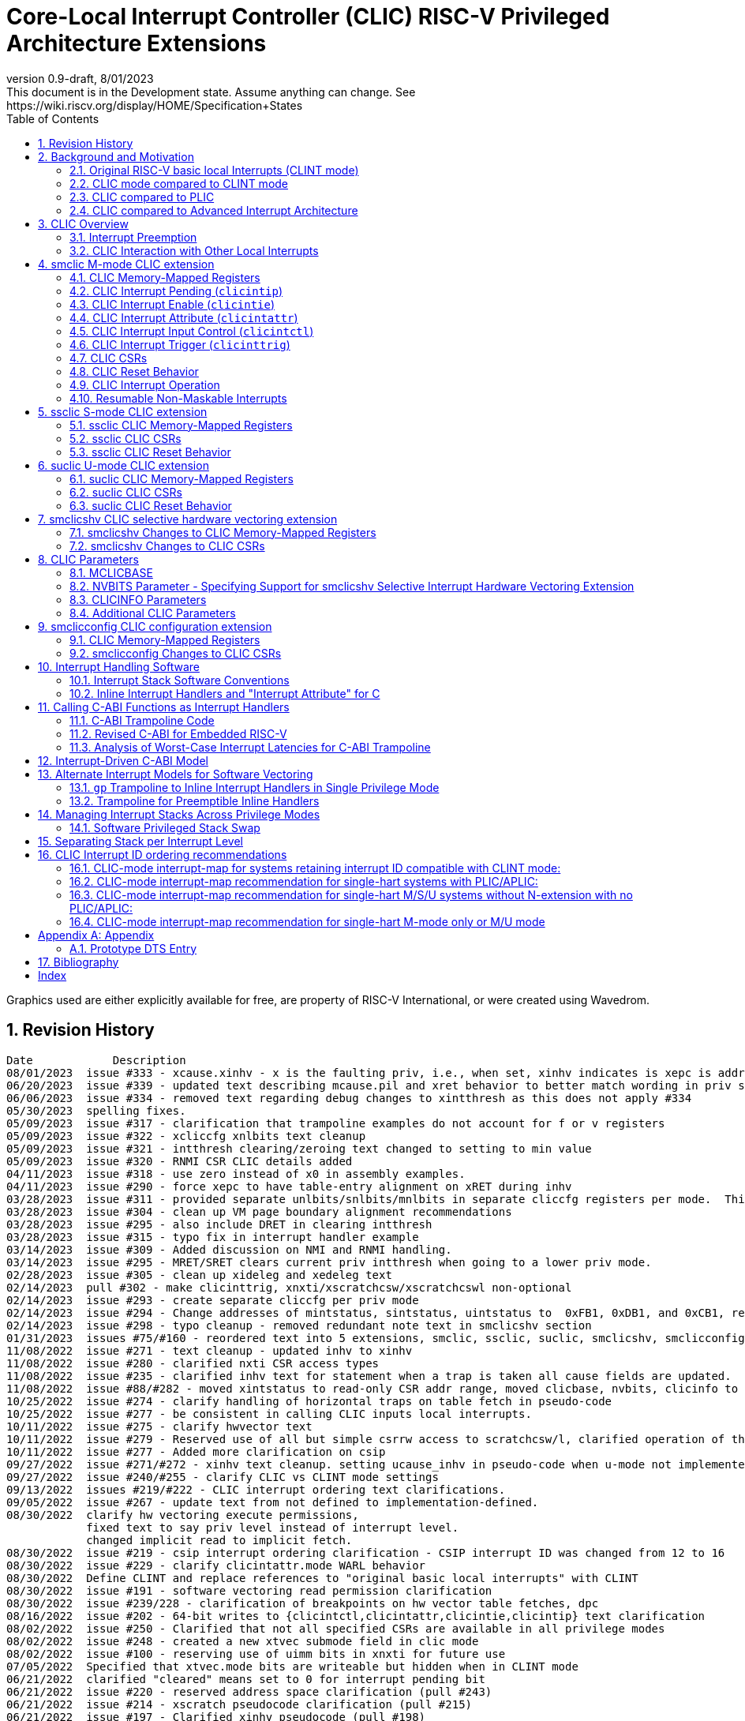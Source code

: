 :sectnums:
:toc: left

:cliccfg: pass:q[``**__x__**cliccfg``]
:status: pass:q[``**__x__**status``]
:ideleg: pass:q[``**__x__**ideleg``]
:ie: pass:q[``**__x__**ie``]
:tvec: pass:q[``**__x__**tvec``]
:tvt: pass:q[``**__x__**tvt``]
:scratch: pass:q[``**__x__**scratch``]
:scratchcsw: pass:q[``**__x__**scratchcsw``]
:scratchcswl: pass:q[``**__x__**scratchcswl``]
:epc: pass:q[``**__x__**epc``]
:cause: pass:q[``**__x__**cause``]
:tval: pass:q[``**__x__**tval``]
:ip: pass:q[``**__x__**ip``]
:nxti: pass:q[``**__x__**nxti``]
:intstatus: pass:q[``**__x__**intstatus``]
:intthresh: pass:q[``**__x__**intthresh``]

:pp: pass:q[``**__x__**pp``]
:pie: pass:q[``**__x__**pie``]
:il: pass:q[``**__x__**il``]

:pil: pass:q[``**__x__**pil``]
:inhv: pass:q[``**__x__**inhv``]

:ret: pass:q[``**__x__**ret``]

:le: &#8804;
:ge: &#8805;
:lt: &#60;
:gt: &#62;


[[riscv-doc-template]]
= Core-Local Interrupt Controller (CLIC) RISC-V Privileged Architecture Extensions 
:stem: latexmath
:description: RISC-V Core-Local Interrupt Controller
:company: RISC-V.org
:revdate: 8/01/2023
:revnumber: 0.9-draft
:revremark: This document is in the Development state. Assume anything can change. See https://wiki.riscv.org/display/HOME/Specification+States
:url-riscv: http://riscv.org
:doctype: book
//:doctype: report
:preface-title: Preamble
:colophon:
:appendix-caption: Appendix
:imagesdir: images
:title-logo-image: image:risc-v_logo.png[pdfwidth=3.25in,align=center]
//:page-background-image: image:draft.svg[opacity=20%]
//:title-page-background-image: none
// Settings:
:experimental:
:reproducible:
// needs to be changed
:wavedrom:

:imagesoutdir: images
:icons: font
:lang: en
:listing-caption: Listing
:source-highlighter: pygments
ifdef::backend-pdf[]
:source-highlighter: coderay
endif::[]
:data-uri:
:hide-uri-scheme:
:stem:
:footnote:
:xrefstyle: short


Graphics used are either explicitly available for free, are property of RISC-V International, or were created using Wavedrom.

:status: pass:q[``**__x__**status``]
:ideleg: pass:q[``**__x__**ideleg``]
:ie: pass:q[``**__x__**ie``]
:tvec: pass:q[``**__x__**tvec``]
:tvt: pass:q[``**__x__**tvt``]
:scratch: pass:q[``**__x__**scratch``]
:scratchcsw: pass:q[``**__x__**scratchcsw``]
:scratchcswl: pass:q[``**__x__**scratchcswl``]
:epc: pass:q[``**__x__**epc``]
:cause: pass:q[``**__x__**cause``]
:tval: pass:q[``**__x__**tval``]
:ip: pass:q[``**__x__**ip``]
:nxti: pass:q[``**__x__**nxti``]
:intstatus: pass:q[``**__x__**intstatus``]
:intthresh: pass:q[``**__x__**intthresh``]

:pp: pass:q[``**__x__**pp``]
:pie: pass:q[``**__x__**pie``]
:il: pass:q[``**__x__**il``]

:pil: pass:q[``**__x__**pil``]
:inhv: pass:q[``**__x__**inhv``]

:ret: pass:q[``**__x__**ret``]

:le: &#8804;
:ge: &#8805;
:lt: &#60;
:gt: &#62;

== Revision History

[source]
----
Date           	Description
08/01/2023  issue #333 - xcause.xinhv - x is the faulting priv, i.e., when set, xinhv indicates is xepc is addr of a table entry.
06/20/2023  issue #339 - updated text describing mcause.pil and xret behavior to better match wording in priv spec
06/06/2023  issue #334 - removed text regarding debug changes to xintthresh as this does not apply #334
05/30/2023  spelling fixes.
05/09/2023  issue #317 - clarification that trampoline examples do not account for f or v registers 
05/09/2023  issue #322 - xcliccfg xnlbits text cleanup
05/09/2023  issue #321 - intthresh clearing/zeroing text changed to setting to min value
05/09/2023  issue #320 - RNMI CSR CLIC details added
04/11/2023  issue #318 - use zero instead of x0 in assembly examples.
04/11/2023  issue #290 - force xepc to have table-entry alignment on xRET during inhv
03/28/2023  issue #311 - provided separate unlbits/snlbits/mnlbits in separate cliccfg registers per mode.  This changes the cliccfg bit ordering.
03/28/2023  issue #304 - clean up VM page boundary alignment recommendations
03/28/2023  issue #295 - also include DRET in clearing intthresh
03/28/2023  issue #315 - typo fix in interrupt handler example
03/14/2023  issue #309 - Added discussion on NMI and RNMI handling.
03/14/2023  issue #295 - MRET/SRET clears current priv intthresh when going to a lower priv mode.
02/28/2023  issue #305 - clean up xideleg and xedeleg text
02/14/2023  pull #302 - make clicinttrig, xnxti/xscratchcsw/xscratchcswl non-optional
02/14/2023  issue #293 - create separate cliccfg per priv mode
02/14/2023  issue #294 - Change addresses of mintstatus, sintstatus, uintstatus to  0xFB1, 0xDB1, and 0xCB1, respectively.
02/14/2023  issue #298 - typo cleanup - removed redundant note text in smclicshv section
01/31/2023  issues #75/#160 - reordered text into 5 extensions, smclic, ssclic, suclic, smclicshv, smclicconfig. No functional changes intended.
11/08/2022  issue #271 - text cleanup - updated inhv to xinhv
11/08/2022  issue #280 - clarified nxti CSR access types
11/08/2022  issue #235 - clarified inhv text for statement when a trap is taken all cause fields are updated.
11/08/2022  issue #88/#282 - moved xintstatus to read-only CSR addr range, moved clicbase, nvbits, clicinfo to parameters section
10/25/2022  issue #274 - clarify handling of horizontal traps on table fetch in pseudo-code
10/25/2022  issue #277 - be consistent in calling CLIC inputs local interrupts.
10/11/2022  issue #275 - clarify hwvector text
10/11/2022  issue #279 - Reserved use of all but simple csrrw access to scratchcsw/l, clarified operation of the instruction
10/11/2022  issue #277 - Added more clarification on csip
09/27/2022  issue #271/#272 - xinhv text cleanup. setting ucause_inhv in pseudo-code when u-mode not implemented.
09/27/2022  issue #240/#255 - clarify CLIC vs CLINT mode settings
09/13/2022  issues #219/#222 - CLIC interrupt ordering text clarifications.
09/05/2022  issue #267 - update text from not defined to implementation-defined.
08/30/2022  clarify hw vectoring execute permissions, 
            fixed text to say priv level instead of interrupt level. 
            changed implicit read to implicit fetch.
08/30/2022  issue #219 - csip interrupt ordering clarification - CSIP interrupt ID was changed from 12 to 16
08/30/2022  issue #229 - clarify clicintattr.mode WARL behavior
08/30/2022  Define CLINT and replace references to "original basic local interrupts" with CLINT
08/30/2022  issue #191 - software vectoring read permission clarification
08/30/2022  issue #239/228 - clarification of breakpoints on hw vector table fetches, dpc 
08/16/2022  issue #202 - 64-bit writes to {clicintctl,clicintattr,clicintie,clicintip} text clarification
08/02/2022  issue #250 - Clarified that not all specified CSRs are available in all privilege modes
08/02/2022  issue #248 - created a new xtvec submode field in clic mode
08/02/2022  issue #100 - reserving use of uimm bits in xnxti for future use
07/05/2022  Specified that xtvec.mode bits are writeable but hidden when in CLINT mode
06/21/2022  clarified "cleared" means set to 0 for interrupt pending bit
06/21/2022  issue #220 - reserved address space clarification (pull #243)
06/21/2022  issue #214 - xscratch pseudocode clarification (pull #215)
06/21/2022  issue #197 - Clarified xinhv pseudocode (pull #198)
06/21/2022  Made clear that mtvec[5:0]=000010 is still reserved
06/07/2022  pull #217 - allow implementing less than 8 bits for xintthresh 
06/07/2022  issue #29/#155 (pull#190) - clarify clicinttrig details
06/07/2022  issue #212/pull#216 - fixed parameter value ranges for NUM_INTERRUPT and CLICMTVECALIGN
06/07/2022  Pull #218 - typo fix. clicintattr regs are used to delegate interrupts
06/01/2022  Wording change in comparison with AIA features.  Added reference to Bibliography.
05/10/2022  issue #235 - change “exception” to “trap” to match priv spec wording.
05/10/2022  issue #233 - mnxti pseudo-code clarification (added meaning of clic.priv,clic.level,clic.id) 
05/10/2022  issue #225 - bounded time to respond to interrupts
04/26/2022  issue #191 - hw vector fetch permission changed to implicit read with execute permission required.
04/26/2022  issue #223/224 - mtval=0 allowed, hw vect xepc difference noted.
03/15/2022  issue #207 - further xret/inhv text clarification
03/06/2022  issue #210 - hw vector trap text clarification
02/15/2022  WFI text clarification
02/01/2022  issue #193 - xret/inhv text clarification
01/04/2022  issue #45 - remove new alignment constraint on CLINT mode when CLIC added
01/04/2022  issue #188 - clarification that writes to xcause affect xstatus
12/21/2021  issue #109 - add smclic arch string to spec 
12/21/2021  issue #180 - change processor references to hart
11/09/2021  issue #48 - indicate when edge-triggered interrupts are cleared
11/09/2021  issue #179 - set interrupt bit during nxti access
10/28/2021  issue #154 - inhv clarification
10/28/2021  issue #31/#120 - wfi clarification
10/12/2021  issue #177 - Reduced mandatory reset requirements
09/29/2021  Added link to development states definition on top page
09/14/2021  pull #169 - nxti clarification
09/14/2021  pull #168 - only 0 or 8 level bits currently supported (other values reserved)
09/14/2021  issue #170 - clarified position of intthresh in CSR
08/31/2021  issue #86/#165 - Update mnxti pseudo-code to handle side-effects correctly.
08/31/2021  pull #164 - moved clicintattr.mode reset value to reset section of spec
08/17/2021  pull #163 - spec clarification that clicintie is held in bit 0 of byte.
07/20/2021  pull #161 - spec clarification that only writes to xnxti have side effects.
07/06/2021  issue #156,#77,#79 - more CLIC memory mapped text clarifications, clicintctl typo fixes
06/22/2021  issue #156 - reverted text and added clarification on CLIC memory mapped privilege regions.
05/25/2021  issue #149 - added text that 32-bit writes are legal but effects are not defined.
05/25/2021  issue #142 - added text that MPRV and SUM are obeyed on vector table accesses.
05/11/2021  issue #154 – added text that clarifies behavior when inhv is set when returning from a ret instruction.
04/27/2021  clicintip[i] state is undefined when switching from level to edge triggered mode
04/22/2021  updated adoc format to align with risc-v template, added revision history
04/18/2021  Added Bibliography section
04/15/2021  issue #45 - for rev1.0 mtvec not xtvec controls enabling CLIC mode for all priv
04/13/2021  issue #141 - N-extension vs Bare S-mode note added.
04/13/2021  issue #117,#125 fix - change text to match table in M/S/U system if nmbits==1
04/12/2021  issue #47 fix - add CLIC reset behavior section
04/12/2021  issue #26 fix - modify wording that defined micro-architectural behavior of xINHV
04/12/2021  issue #91 - add DTS entry example
04/12/2021  added CLIC comparison to Advance Interupt Architecture (AIA)
04/12/2021  issue #111,#105 fix - For hardware vectoring access exceptions, both {tval} and {epc} holds the faulting address
04/08/2021  issue #49, #79 - downplay M/S/U memory map requirements
03/30/2021  issue #29 - updated memory map table reserved section to give room for clicinttrig
03/30/2021  issue #122 fix - remove wording referring to register
03/11/2021  issue #120 - update WFI wording
03/11/2021  typo fixing
03/11/2021  issue #51 - implementation of non CSRRW variants of xscratchcsw/xscratchcswl explicitly not defined/reserved.
03/11/2021  issue #58 - xintthresh was missing from table summarizing overall interrupt behavior
02/17/2021  issue #95 fix - removed N extension reference since not ratified.
02/17/2021  issue #90 fix - clarified that clicintip!=0 means interrupt pending
02/17/2021  issue #89 - updated CLIC interrupt ID ordering recommendations
02/17/2021  ihnv clarification - inhv bit has no effect except when returning from a trap using an {ret} instruction 
02/17/2021  ihnv clarification - inhv only written by hw during table vector read. can be written by software.
02/02/2021  WFI wording change
01/19/2021  WFI wording change
01/07/2021  WFI section added
01/07/2021  Notes added clarifying clicintie and mstatus.xie
01/07/2021  interrupt priority clarification 
12/17/2020  Added support for interrupt triggers
10/20/2020  clarified differences between level and priority
10/20/2020  fixed value range for CLICINTCTLBITS
10/20/2020  Clarified relationship among interrupt level, cliccfg.nlbits and CLICINTCTLBITS
09/08/2020  clarified description for interrupt level
----

== Background and Motivation

The Core-Local Interrupt Controller (CLIC) Privileged Architecture Extensions are designed to provide
low-latency, vectored, pre-emptive
interrupts for RISC-V systems.  When activated the CLIC subsumes and
replaces the original RISC-V basic local interrupt scheme.  The CLIC
has a base design that requires minimal hardware, but supports
additional extensions to provide hardware acceleration.  The goal of
the CLIC is to provide support for a variety of software ABI
and interrupt models, without complex hardware that can impact
high-performance implementations.

The CLIC also supports a Selective Hardware Vectoring extension that
allow users to optimize each interrupt for either faster response or
smaller code size.

NOTE: While the current CLIC provides only hart-local interrupt
control, future extensions might also support directing interrupts to
harts within a core, hence the name (also CLIC sounds better than HLIC
or HIC).

NOTE: CLIC only replaces the original RISC-V basic local interrupt scheme.  Exception behavior is unchanged.

=== Original RISC-V basic local Interrupts (CLINT mode)

The RISC-V Privileged Architecture specification defines CSRs such as {ip}, {ie} and interrupt behavior.  
A simple interrupt controller that provides inter-processor interrupts and timer 
functionalities for this RISC-V interrupt scheme has been called CLINT.  
This specification will use the term CLINT mode when {tvec}.mode is set to either `00` or `01`.

CLINT mode supports interrupt preemption, but only based on privilege mode.  At any point in time, a
RISC-V hart is running with a current privilege mode.  The global
interrupt enable bits, {status}.{ie}, control whether
interrupts can be taken for the current or higher privilege modes;
interrupts are always disabled for lower-privileged modes.  Any
enabled interrupt from a higher-privilege mode will stop execution at
the current privilege mode, and enter the handler at the higher
privilege mode.  Each privilege mode has its own interrupt state
registers, e.g. `mepc`/`mcause` for M-mode and `sepc`/`scause` for S-mode, to support preemption, or
generically {epc}/{cause} for privilege mode ``*_x_*``.  Preemption by a
higher-privilege-mode interrupt also pushes current privilege mode and
interrupt enable status onto the {pp} and {pie}
stacks in the {status} register of the higher-privilege mode.

The {tvec} register specifies both the interrupt mode and the base
address of the interrupt vector table.  The low bits of the WARL
{tvec} register indicate what interrupt model is supported.  The
CLINT mode settings of {tvec} mode (`*00` and `*01`) indicate use of the
basic interrupt model with either non-vectored or vectored transfer to a handler
function, with the 4-byte (or greater) aligned table base address held
in the upper bits of {tvec}.

NOTE: WARL means "Write Any, Read Legal" indicating that any value can
be attempted to be written but only some supported values will actually
be written.

NOTE: The settings of {tvec} mode with the value of `11` and a newly defined {tvec} submode field with the value of `0000` indicate CLIC modes instead of CLINT modes.  Refer to the {tvec} section in this specification for details.

=== CLIC mode compared to CLINT mode

A CLINT mode interrupt controller is a small unit
that provides local interrupts and manages
the software, timer, and external interrupt signals
(``**__x__**sip``/``**__x__**tip``/``**__x__**eip`` signals in
the {ip} register).  This basic controller also allows additional
custom fast local interrupt signals to be added in bits 16 and up of the
{ip} register.

Priority for local interrupts is fixed.  {tvec} mode can be set so that all interrupts are direct and set the pc to the same vector base address.  {tvec} mode can also be set so that all interrupts are vectored using a vector table filled with jump instructions.

CLIC allows software to control interrupt mode, trigger type, priority, and a CLIC mode vectoring behavior for each individual interrupt.  The CLIC mode vector table holds addresses so does not have the +/-1MiB jump instruction limitation.  CLIC adds support for same privilege level interrupt preemption (horizontal interrupts) and additional support to reduce the number of memory or CSR accesses within an interrupt handler.

Platform profiles may
require support for either or both of the CLINT and CLIC interrupt modes.

=== CLIC compared to PLIC

The standard RISC-V platform-level interrupt controller (PLIC)
provides centralized interrupt prioritization and routes shared 
platform-level interrupts among multiple harts, but sends only a single external interrupt
signal per privilege mode to each hart.

The PLIC routing scheme uses a notification/claim/response/completion sequence to route interrupts to individual harts which requires additional interrupt handler memory accesses.

The CLIC complements the PLIC.  Smaller single-core systems might have
only a CLIC, while multicore systems might have a CLIC per-core and a
single shared PLIC.  The PLIC ``**__x__**eip`` signals are treated as
hart-local interrupt sources by the CLIC at each core.

=== CLIC compared to Advanced Interrupt Architecture

Advanced interrupt Architecture (AIA) supports message-signaled interrupts (MSIs) and an Advanced PLIC (APLIC) and targeted to support multiple harts, and support for virtualization.  Like CLIC, the relative priority of all interrupts (not just external) can be configured. CLIC is targeted at CLIC per-core and has the option to give each interrupt source a separate trap entry address,  preemption (nesting) of interrupts with adjustable priority threshold control, and support for reduced context switching with back-to-back interrupts.

== CLIC Overview

This section gives an overview for the Core-Local Interrupt
Controller (CLIC) that receives interrupt signals and presents the next
interrupt to be processed by the hart.

The CLIC supports up to 4096 interrupt inputs per hart.
Each interrupt input _i_ has four 8-bit memory-mapped control
registers: an interrupt-pending bit (`clicintip[__i__]`),
an interrupt-enable bit (`clicintie[__i__]`), interrupt attributes
(`clicintattr[__i__]`) to specify privilege mode and trigger type,
and interrupt control bits to specify level
and priority (`clicintctl[__i__]`).

When the first 16 interrupt inputs are reserved for the CLINT mode
interrupts present in the low 16 bits of the {ip} and {ie} registers,
up to 4080 local interrupts can be added.

=== Interrupt Preemption

The CLIC extends interrupt preemption to support up to 256 interrupt
levels for each privilege mode, where higher-numbered interrupt levels
can preempt lower-numbered interrupt levels.  Interrupt level 0
corresponds to regular execution outside of an interrupt handler.
Levels 1--255 correspond to interrupt handler levels. Platform
profiles will dictate how many interrupt levels must be supported.

Incoming interrupts with a higher interrupt level can preempt an
active interrupt handler running at a lower interrupt level in the
same privilege mode, provided interrupts are globally enabled in this
privilege mode.

NOTE: Existing RISC-V interrupt behavior is retained, where incoming
interrupts for a higher privilege mode can preempt an active interrupt
handler running in a lower privilege mode, regardless of global
interrupt enable in lower privilege mode.

=== CLIC Interaction with Other Local Interrupts

The CLIC subsumes the functionality of the basic local interrupts
previously provided in bits 16 and up of {ip}/{ie}, so these are no
longer visible in {ip}/{ie}.

The existing timer (`mtip`/`stip`), software
(`msip`/`ssip`), and external interrupt inputs
(`meip`/`seip`) are treated as additional local interrupt
sources, where the privilege mode, interrupt level, and priority can
be altered using memory-mapped `clicintattr[__i__]` and
`clicintctl[__i__]` registers.

NOTE: In CLIC mode, interrupt delegation for these signals is achieved
via changing the interrupt's privilege mode in the CLIC Interrupt
Attribute Register (`clicintattr`), as with any other CLIC
interrupt input.

== smclic M-mode CLIC extension

=== CLIC Memory-Mapped Registers

==== CLIC Memory Map

Each hart has a separate CLIC accessed by a separate address region.
The M-mode CLIC memory map region must be made accessible to
the M-mode software running on the hart.

NOTE: A bus memory map or locked PMP entries could prevent M-mode
software on a particular hart from reaching the CLIC memory map.

NOTE: For reserved memory regions, specific trap behavior is not specified. Depending on system bus architecture, the system can ignore the access (e.g., read zero/write ignored) or cause a bus error (usually imprecise interrupt), or some other platform-specific behavior. The "reserved" annotation here implies that future standards might place additional standard registers in that space, and so using the space for non-standard features is inadvisable.

The base address of M-mode and the base addresses of any other privilege mode CLIC memory-mapped registers is specified via the general RISC-V discovery mechanism that is in development. See the CLIC Parameters section for additional detail.

The CLIC memory map supports up to 4096 total interrupt inputs.

[source]
----
M-mode CLIC memory map
  Offset
  ###   0x0004-0x003F              reserved    ###
  ###   0x00C0-0x07FF              reserved    ###
  ###   0x0800-0x0FFF              custom      ###
  
  0x0000         4B          RW        reserved for smclicconfig extension 

  0x0040         4B          RW        clicinttrig[0]
  0x0044         4B          RW        clicinttrig[1]
  0x0048         4B          RW        clicinttrig[2]
  ...
  0x00B4         4B          RW        clicinttrig[29]
  0x00B8         4B          RW        clicinttrig[30]
  0x00BC         4B          RW        clicinttrig[31]


  0x1000+4*i     1B/input    R or RW   clicintip[i]
  0x1001+4*i     1B/input    RW        clicintie[i]
  0x1002+4*i     1B/input    RW        clicintattr[i]
  0x1003+4*i     1B/input    RW        clicintctl[i]
  ...
  0x4FFC         1B/input    R or RW   clicintip[4095]
  0x4FFD         1B/input    RW        clicintie[4095]
  0x4FFE         1B/input    RW        clicintattr[4095]
  0x4FFF         1B/input    RW        clicintctl[4095]

----

NOTE: Discovery mechanisms are still in development.

8b, 16b, and 32b stores to CLIC memory-mapped registers are atomic, however, there is no specified order in which the effects of the individual field updates take effect.  For RV64, naturally aligned 64-bit memory accesses to the CLIC memory-mapped registers are
additionally supported but 64b accesses can be broken into two 32b accesses in any order.

If an input _i_ is not present in the hardware, the corresponding
`clicintip[__i__]`, `clicintie[__i__]`, `clicintattr[__i__]`,
`clicintctl[__i__]` memory locations appear hardwired to zero.

All CLIC-memory mapped registers are visible to M-mode.

The intent is that only the necessary address regions are made accessible
to each privilege mode using the system's standard memory protection
mechanisms. This can be done either using PMPs in microcontroller
systems, or page tables (and/or PMPs) in harts with virtual
memory support. 

The location of the M-mode CLIC region is
specified by the platform specification and made visible via the
discovery mechanism for that platform.  

The CLIC specification does not dictate how CLIC memory-mapped
registers are split between privilege regions as well as the layout of
multiple harts as this is generally a platform issue and each platform
needs to define a discovery mechanism to determine the memory map
locations. Some considerations for platforms to consider are selecting
regions that allow for efficient PMP and virtual memory configuration.
For example, it may desired that the base of each privilege mode CLIC
region is naturally aligned to a virtual memory page (4KiB) so they can be
mapped through the TLBs.

==== Specifying Interrupt Level

A configurable number of upper bits in
`clicintctl[__i__]` are assigned to encode the interrupt level.

Only 0 or 8 level bits are currently supported, with other values
currently reserved.

NOTE: In effect, this switches the control bits from being used only
for level or only for priority.  The design supports a wider range of
level-bit settings but this is not currently being standardized.

If the actual bits assigned or implemented are fewer than 8, then these bits
are left-justified and appended with 1's for the lower missing bits.
The following table shows how levels are encoded
for these cases.

[source]
----
 #bits   encoding          interrupt levels
     0    ........                                                        255
     1    l.......                        127,                            255
     2    ll......           63,          127,            191,            255
     3    lll.....     31,   63,   95,    127,    159,    191,    223,    255
     4    llll....  15,31,47,63,79,95,111,127,143,159,175,191,207,223,239,255

 "l" bits are available variable bits in level specification
 "." bits are non-existent bits for level encoding, assumed to be 1
----

==== Specifying Interrupt Priority

The least-significant bits in `clicintctl[__i__]` that are not
configured to be part of the interrupt level are interrupt priority,
which are used to prioritize among interrupts pending-and-enabled at
the same privilege mode and interrupt level. The highest-priority
interrupt at a given privilege mode and interrupt level is taken first.
In case there are multiple pending-and-enabled interrupts at the
same highest priority, the highest-numbered interrupt is taken first.

NOTE: The highest numbered interrupt wins in a tie (when
privilege mode, level and priority are all identical). This is the same
as in CLINT interrupt mode, but different than the PLIC.

Notice that the 8-bit interrupt level is used to determine preemption
(for nesting interrupts). In contrast, the 8-bit interrupt priority
does not affect preemption but is only used as a tie-breaker
when there are multiple pending interrupts with the same interrupt level.

Any implemented priority bits are treated as the most-significant bits
of a 8-bit unsigned integer with lower unimplemented bits set to 1.
For example, with one priority bit (`p111_1111`), interrupts can be
set to have priorities 127 or 255, and with two priority bits
(`pp11_1111`), interrupts can be set to have priorities 63, 127, 191,
or 255.

=== CLIC Interrupt Pending (`clicintip`)

Each interrupt input has a dedicated interrupt pending bit
(`clicintip[__i__]`) and occupies one byte in the memory map for ease
of access.  The pending bit is located in bit 0 of the byte.  Software
should assume `clicintip[__i__]=0` means no interrupt pending, and
`clicintip[__i__]!=0` indicates an interrupt is pending to accommodate
possible future expansion of the `clicintip` field.

The conditions for an interrupt trap to occur must be evaluated in a bounded amount of time
from when an interrupt becomes, or ceases to be, pending in `clicintip`, but unlike the MIP/MIE CSRs, there is no requirement that clicintie or clicintip are evaluated immediately following an explicit store to `clicintip` or `clicintie`.

When the input is configured for level-sensitive input, the
`clicintip[__i__]` bit reflects the value of an input signal to the
interrupt controller after any conditional inversion specified by the
`clicintattr[i]` field, and software writes to the bit are ignored.
Software clears the interrupt at the source device.

When the input is configured for edge-sensitive input,
`clicintip[__i__]` is a read-write register that can be updated both
by hardware interrupt inputs and by software.  The bit is set by
hardware after an edge of the appropriate polarity is observed on the
interrupt input, as determined by the `clicintattr[i]` field.
Software writes can set or
clear edge-triggered pending bits directly by writes to the
memory-mapped register. Edge-triggered pending bits can also be cleared when a CSR instruction that accesses {nxti} includes a write.

NOTE: Software is expected to use a CSR instruction that accesses {nxti} that includes a write to clear
an edge-triggered pending bit in non-vectored mode.  Additional detail
on this is described in the {nxti} section.

The value in the `clicintip[__i__]` is undefined when switching from
level-sensitive mode to edge-triggered mode in `clicintattr[__i__]`.

NOTE: Software cannot rely on the underlying `clicintip[__i__]`
register bits used in edge-triggered mode to hold state while in
level-sensitive mode.

=== CLIC Interrupt Enable (`clicintie`)
Each interrupt input has a dedicated interrupt-enable bit (`clicintie[__i__]`)
and occupies one byte in the memory map for ease of access. This control bit is
read-write to enable/disable the corresponding interrupt.  The enable bit is located in bit 0 of the byte. Software should assume clicintie[i]=0 means no interrupt enabled, and clicintie[i]!=0 indicates an interrupt is enabled to accommodate possible future expansion of the clicintie field.

NOTE: `clicintie[__i__]` is the individual enable bit while {status}.{ie} is
the global enable bit for the current privilege mode. Therefore, for an
interrupt `_i_` to be enabled in the current privilege mode, both `clicintie[__i__]`
and {status}.{ie} have to be set.


NOTE: In contrast, since {status}.{ie} only takes effect in the current privilege 
mode according to RISC-V convention, an interrupt `_i_` from a higher privilege mode
is enabled as long as `clicintie[__i__]` is set (regardless of the setting
of {status}.{ie} in the higher privilege modes).


=== CLIC Interrupt Attribute (`clicintattr`)

This is an 8-bit WARL read-write register to specify various attributes for each interrupt.

[source]
----
  clicintattr register layout

  Bits    Field 
  7:6     mode
  5:3     reserved (WPRI 0)
  2:1     trig
  0       reserved for smclicshv extension (WARL 0)
----

The 2-bit `trig` WARL field specifies the trigger type and polarity for each
interrupt input. Bit 1, `trig[0]`, is defined as "edge-triggered"
(0: level-triggered, 1: edge-triggered); while bit 2, `trig[1]`, is defined
as "negative-edge" (0: positive-edge, 1: negative-edge).
More specifically, there can be four possible combinations:
positive level-triggered, negative level-triggered, positive edge-triggered,
and negative edge-triggered.

NOTE: Some implementations may want to save these bits so only certain trigger
types are supported. In this case, these bits become hard-wired to fixed
values (WARL).

The 2-bit `mode` WARL field specifies which privilege mode this interrupt
operates in. 

[source]
----
 Encoding for RISC-V privilege levels (mstatus.mpp)

 Level  Encoding Name              Abbreviation
 0      00       User/Application  U
 1      01       Supervisor        S
 2      10       Reserved
 3      11       Machine           M

----

NOTE: For security purpose, the `mode` field can only be set to a privilege level that is equal to or lower than the currently running privilege level and if interrupts are supported at that privilege level (e.g. ssclic extension, suclic extension).
 

=== CLIC Interrupt Input Control (`clicintctl`)

`clicintctl[__i__]` is an 8-bit memory-mapped WARL control register
to specify interrupt level and interrupt priority.

To select an interrupt to present to the core, the CLIC hardware
combines the valid bits in `clicintattr.mode` and
`clicintctl` to form an unsigned integer, then picks the global maximum
across all pending-and-enabled interrupts based on this value.
Next, the smclicconfig extension defines how to split
the `clicintctl` value into interrupt level and interrupt
priority. Finally, the interrupt level of this selected interrupt is
compared with the interrupt-level threshold of the associated privilege
mode to determine whether it is qualified or masked by the threshold
(and thus no interrupt is presented).


NOTE: Selecting an interrupt at a high privilege mode masks any
interrupt at a lower privilege mode since the higher-privilege mode
causes the interrupt signal to appear more urgent than any lower-privilege
mode interrupt.


==== Interrupt Input Identification Number

The 4096 CLIC interrupt vectors are given unique identification numbers
with {cause} Exception Code (`exccode`) values.  When maintaining backward
compatibility is desired, the CLINT mode interrupts retain their original
cause values, while the new interrupts are numbered starting at 16.

NOTE: When upgrading from an earlier CLINT mode design
that had local interrupts attached directly to bits 16 and above, these
local interrupts can be now attached as CLIC inputs 16 and above to
retain the same interrupt IDs.


=== CLIC Interrupt Trigger (`clicinttrig`)

Optional interrupt triggers (`clicinttrig[__i__]`) are used to generate
a breakpoint exception, entry into Debug Mode, or a trace action.
If these registers are not implemented, they appear as hard-wired zeros.

Each interrupt trigger is a 32-bit memory-mapped WARL register with the
following layout:

[source]
----
  clicinttrig register layout

  Bits    Field
  31      enable
  30:13   reserved (WARL 0)
  12:0    interrupt_number
  
----

The `interrupt_number` field selects which number of interrupt input
is used as the source for this interrupt trigger.

The `enable` control bit is read-write to enable/disable this
interrupt trigger.

This logic is intended to be used with tmexttrigger.intctl as described in the RISC-V debug specification.

A trigger is signaled to the debug module if an interrupt is taken and the interrupt code matches a `clicinttrig[__i__]`.interrupt_number and the associated `clicinttrig[__i__]`.enable is set.

=== CLIC CSRs

This section describes the CLIC-related hart-specific Control and Status Registers (CSRs). When in
CLINT interrupt mode, the behavior is intended to be software
compatible with CLINT-mode-only systems.  

Unless explicitly specified differently below, CSR state bits retain their value when switching between CLIC and CLINT modes.  New CLIC CSRs and new CLIC CSR fields appear to be zero for both reads and implicit reads in CLINT mode.   

The interrupt-handling CSRs are listed below, with changes and
additions for CLIC mode described in the following sections.

[source]
----
       Number  Name         Description
       0x300   mstatus      Status register
       0x303   mideleg      Interrupt delegation register (INACTIVE IN CLIC MODE)
       0x304   mie          Interrupt-enable register     (INACTIVE IN CLIC MODE)
       0x305   mtvec        Trap-handler base address / interrupt mode
 (NEW) 0x307   mtvt         Trap-handler vector table base address
       0x340   mscratch     Scratch register for trap handlers
       0x341   mepc         Exception program counter
       0x342   mcause       Cause of trap
       0x343   mtval        Bad address or instruction
       0x344   mip          Interrupt-pending register    (INACTIVE IN CLIC MODE)
 (NEW) 0x345   mnxti        Interrupt handler address and enable modifier
 (NEW) 0xFB1   mintstatus   Current interrupt levels
 (NEW) 0x347   mintthresh   Interrupt-level threshold
 (NEW) 0x348   mscratchcsw  Conditional scratch swap on priv mode change
 (NEW) 0x349   mscratchcswl Conditional scratch swap on level change

----

==== Changes to {status} CSRs

When in CLINT interrupt mode, the {status} register behavior is unchanged
(i.e., backwards-compatible with CLINT mode).  When in CLIC mode,
the {pp} and {pie} in {status} are now accessible
via fields in the {cause} register.

==== Changes to Delegation ({ideleg}) CSRs

In CLIC mode,
the `mode` field in Interrupt Attribute Register (`clicintattr[__i__].mode`)
specifies the privilege mode in which each interrupt should be taken.
If {ideleg} exists, the {ideleg} CSR ceases to have effect in CLIC mode.  If {ideleg} exists, the {ideleg}
CSR is still accessible and state bits retain their values when
switching between CLIC and CLINT interrupt modes.

==== Changes to {ie}/{ip} CSRs

The {ie} CSR appears hardwired to zero in CLIC mode, replaced by separate
memory-mapped interrupt enables (`clicintie[__i__]`).

The {ip} CSR appears hardwired to zero in CLIC mode, replaced by
separate memory-mapped interrupt pendings (`clicintip[__i__]`).

Writes to {ie}/{ip} will be ignored and will not trap (i.e., no access faults).
{ie}/{ip} always appear to be zero in CLIC mode.

In systems that support both CLINT and CLIC modes, the state bits in
{ie} and {ip} retain their value when switching between modes.

==== New {tvec} CSR Mode for CLIC

The CLIC interrupt-handling mode is encoded as a new state in the
existing {tvec} WARL register, where {tvec}.`mode` (the two
least-significant bits) is `11`, and bits {tvec}[5:2]
({tvec}.`submode`) are zero. The other encodings of {tvec}.`submode`
are reserved for future use.  The trap vector base address is
specified as the upper XLEN-6 bits of {tvec} (`base`) with six
lower zero bits appended, which constrains alignment on a 64-byte or
larger power-of-two boundary.

[source]
----
 CLIC mode xtvec register layout

  Bits          Field 
  XLEN-1:6      base (WARL)
  5:2           submode (WARL)
  1:0           mode (WARL)
----

NOTE: Systems implementing both CLIC and CLINT mode may, but are not
required to, limit alignment of `mtvec` to 64-byte boundaries in both
modes.

If a system supports both modes, when `mtvec.mode` is set to `11` and
`mtvec.submode` is set to `0000`, all privilege modes operate in CLIC
mode.  In CLIC mode, {tvec}.`mode` and {tvec}.`submode` in lower
privilege modes are writeable but appear to be `11` and `0000`
respectively when read or implicitly read in that mode.

If a system supports both modes, when `mtvec.mode` is set to a CLINT
mode (`mtvec.mode=00` or `mtvec.mode=01`), all privilege modes operate
in CLINT mode.  In CLINT mode, both bits of {tvec}.`mode` are
writeable in lower-privilege modes but {tvec}.`mode` bit 1 appears to
be `0` when read or implicitly read in that mode.  {tvec} operates as
before where each privilege mode can set their CLINT mode (direct or
vectored) independently.

NOTE: Although future CLIC versions may allow privileges to have
different {tvec}.`mode` settings, for now all privilege modes must run
in either CLIC mode or all privilege modes must run in non-CLIC mode.
These constraints might change if there are future additions to the
CLIC or other new interrupt controller specs.

[source]
----
 (xtvec[5:0])  
 submode mode  Action on Interrupt
    aaaa 00    pc := OBASE                       (CLINT non-vectored basic mode)
    aaaa 01    pc := OBASE + 4 * exccode         (CLINT vectored basic mode)

    0000 11                                      (CLIC mode)
               (non-vectored)
               pc := NBASE                       
                                                             
    0000 10                                      Reserved
    xxxx 1?    (xxxx!=0000)                      Reserved

 OBASE = xtvec[XLEN-1:2]<<2   # CLINT mode vector base is at least 4-byte aligned.
 NBASE = xtvec[XLEN-1:6]<<6   # CLIC mode vector base is at least 64-byte aligned.
 TBASE = xtvt[XLEN-1:6]<<6    # Software trap vector table base is at least 64-byte aligned.
----

In CLIC mode, if the smclicshv extension is not supported, all interrupts are non-vectored,
where the hart jumps to the
trap handler address held in the upper XLEN-6 bits of
{tvec} for all exceptions and interrupts in privilege mode
`**__x__**`. 

Implementations might support only one of CLINT or CLIC mode.
If only basic mode is supported, writes to bit 1 are ignored and it is
always set to zero (current behavior).  If only CLIC mode is supported,
writes to bit 1 are also ignored and it is always set to one.  CLIC
mode hardwires {tvec} bits 2-5 to zero (assuming no further CLIC
extensions are supported).

In CLIC mode, synchronous exception traps always jump to NBASE.

==== New {tvt} CSRs

The {tvt} WARL XLEN-bit CSR holds the base address of the trap vector
table, aligned on a 64-byte or greater power-of-two boundary. The actual
alignment can be determined by writing ones to the low-order bits then reading
them back. Values other than 0 in the low 6 bits of {tvt} are reserved.

In systems that support both CLINT and CLIC modes, the {tvt} CSR is
still accessible in basic mode (but does not have any effect).

==== Changes to {cause} CSRs

In both CLINT and CLIC modes, the {cause} CSR is written at the
time an interrupt or synchronous trap is taken, recording the reason for
the interrupt or trap.  For CLIC mode, {cause} is also extended to record
more information about the interrupted context, which is used to
reduce the overhead to save and restore that context for an {ret}
instruction. CLIC mode {cause} also adds state to record progress
through the trap handling process.

[source]
----
 mcause
 Bits    Field      Description
 XLEN-1 Interrupt    Interrupt=1, Exception=0
    30  (reserved for smclicshv extension)
 29:28  mpp[1:0]     Previous privilege mode, same as mstatus.mpp
    27  mpie         Previous interrupt enable, same as mstatus.mpie
 26:24  (reserved)   
 23:16  mpil[7:0]    Previous interrupt level
 15:12  (reserved)
 11:0  Exccode[11:0] Exception/interrupt code
----

The `mcause.mpp` and `mcause.mpie` fields mirror the `mstatus.mpp` and
`mstatus.mpie` fields, and are aliased into `mcause` to reduce context
save/restore code.

Note: In a straightforward implementation, reading or writing mstatus fields mpp/mpie in mcause is equivalent to reading or writing the homonymous field in mstatus.

If the hart is currently running at some privilege mode (`pp`) at some
interrupt level (`pil`) and an enabled interrupt becomes pending at
any interrupt level in a higher privilege mode or if an interrupt at a
higher interrupt level in the current privilege mode becomes pending
and interrupts are globally enabled in this privilege mode, then
execution is immediately transferred to a handler running with the new
interrupt's privilege mode (`**__x__**`) and interrupt level (`il`).

As stated in the RISC-V privilege specification, 
when a trap is taken from privilege mode y into privilege mode x, 
xPIE is set to the value of x IE; xIE is set to 0; and
xPP is set to y.  xepc is written with the virtual address of the instruction
that was interrupted or that encountered the exception.  
Additionally in CLIC mode, interrupt level (`xpil`) is set to xstatus.xil and
xcause.exccode is written with a code indicating the event (the id of the
interrupt or exception code) that caused the trap.

For backwards compatibility in systems supporting both CLINT and CLIC modes, when
switching to CLINT mode the new CLIC {cause} state field
({pil}) is zeroed.  The other new CLIC {cause} fields,
{pp} and {pie}, appear as zero in the {cause} CSR but the corresponding
state bits in the `mstatus` register are not cleared.

Note: For now all privilege modes must run in either CLIC mode or all privilege modes must run in non-CLIC mode so switching to CLINT mode from CLIC mode causes {pil} in all privilege modes to be zeroed.

when not in CLIC mode, {cause} has the CLINT mode format.

==== Next Interrupt Handler Address and Interrupt-Enable CSRs ({nxti})

The {nxti} CSR can be used by software to service the next horizontal
interrupt for the same privilege mode when it has greater level than
the saved interrupt context (held in {cause}`.pil`) and greater level
than the interrupt threshold of the corresponding privilege mode, without incurring
the full cost of an interrupt pipeline flush and context save/restore.
The {nxti} CSR is designed to be accessed using CSRRSI/CSRRCI
instructions, where the value read is a pointer to an entry in the
trap handler table and the write back updates the interrupt-enable
status. In addition, writes to the {nxti} have side-effects that
update the interrupt context state.

NOTE: This is different than a regular CSR instruction as the value
returned is different from the value used in the read-modify-write
operation.
 
These CSRs are only designed to be used with the CSRR (CSRRS rd,csr,x0), CSRRSI, and CSRRCI instructions. Accessing the {nxti} CSR using any other CSR instruction form (CSRRW/CSRRS,rs1!=x0/CSRRC/CSRRWI) is reserved.
Note: Use of xnxti with CSRRSI with non-zero uimm values for bits 0, 2, and 4 are reserved for future use.

A read of the {nxti} CSR using CSRR returns either zero, indicating there is no
suitable interrupt to service or that the system is not in a CLIC mode, or returns a non-zero
address of the entry in the trap handler table for software trap
vectoring.

If the CSR instruction that accesses {nxti} includes a write, the
{status} CSR is the one used for the read-modify-write portion of the
operation, while the {cause} register's `exccode` field and the
{intstatus} register's {il} field can also be updated with the new interrupt id and level.
If the interrupt is edge-triggered, then the pending bit is also zeroed.

NOTE: Following the usual convention for CSR instructions, if the CSR
instruction does not include write side effects (e.g., `csrr t0,
{nxti}`), then no state update on any CSR occurs.  This can be used to
determine if an interrupt could be taken without actually updating
{il} and `exccode`.

The {nxti} CSR is intended to be used inside an interrupt handler
after an initial interrupt has been taken and {cause} and {epc}
registers updated with the interrupted context and the id of the
interrupt.

If the pending interrupt is edge-triggered, hardware will automatically 
clear the corresponding pending bit when the CSR instruction that accesses
{nxti} includes a write. However, if the CSR instruction does not include write side effects
(e.g., `csrr t0, {nxti}`), then no state update on any CSR occurs and thus the
interrupt pending bit is not zeroed. This behavior allows software to optimize the
selection and execution of interrupts using `{nxti}`.


[source]
----
 // Pseudo-code for csrrsi rd, mnxti, uimm[4:0] in M mode.
 // clic.priv, clic.level, clic.id represent the highest-ranked interrupt currently present in the CLIC
 mstatus |= uimm[4:0]; // Performed regardless of interrupt readiness.
 if (clic.priv==M && clic.level > mcause.pil && clic.level > mintthresh.th) {
   // There is an available interrupt.
   if (uimm[4:0] != 0) {  // Side-effects should occur.
     // Commit to servicing the available interrupt.
     mintstatus.mil = clic.level; // Update hart's interrupt level.
     mcause.exccode = clic.id;   // Update interrupt id in mcause.
     mcause.interrupt = 1;       // Set interrupt bit in mcause.
     if (clicintattr[clic.id][1] == 1) { // If edge interrupt,
       clicintip[clic.id] = 0;           // clear edge interrupt
     }
   }
   rd = TBASE + XLEN/8 * clic.id; // Return pointer to trap handler entry.
 } else {
   // No interrupt or in non-CLIC mode.
   rd = 0;
 }
 // When a different CSR instruction is used, the update of mstatus and the test
 // for whether side-effects should occur are modified accordingly.
 // When a different privileges xnxti CSR is accessed then clic.priv is compared with
 // the corresponding privilege and xstatus, xintstatus.xil, xcause.exccode are the 
 // corresponding privileges CSRs.
----

NOTE: Vertical interrupts to different privilege modes will be taken
preemptively by the hardware, so {nxti} effectively only ever handles
the next interrupt in the same privilege mode.

In CLINT mode, reads of {nxti} return 0, updates to {status} proceed
as in CLIC mode, but updates to {intstatus} and {cause} do not take
effect.

==== New Interrupt Status ({intstatus}) CSRs

A new M-mode CSR, `mintstatus`, holds the active interrupt level for
each supported privilege mode.  These fields are read-only.  The
primary reason to expose these fields is to support debug.

[source]
----
mintstatus fields
 31:24 mil
 23:16 (reserved) # To follow pattern of others.
 15: 8 sil if ssclic is supported
  7: 0 uil if usclic is supported
----

The {intstatus} registers are accessible in CLINT mode for system that
support both modes.

==== New Interrupt-Level Threshold ({intthresh}) CSRs

The interrupt-level threshold ({intthresh}) is a new read-write WARL CSR,
which holds an 8-bit field (`th`) for the threshold level of the
associated privilege mode.  The `th` field is held in the least-significant
8 bits of the CSR, and zero should be written to the upper bits.

A typical usage of the interrupt-level threshold is for implementing
critical sections. The current handler can temporarily raise its effective
interrupt level to implement a critical section among a subset of levels,
while still allowing higher interrupt levels to preempt.

The current hart's effective interrupt level would then be:
    effective_level = max({intstatus}.{il}, {intthresh}.`th`)

The max is used to prevent a hart from dropping below its original level
which would break assumptions in design, and also makes it
simple for software to remove threshold without knowing its own level
by simply setting {intthresh} to the lowest supported {intthresh} value.

The interrupt-level threshold is only valid when running in associated
privilege mode and not in other modes. This is because interrupts for
lower privilege modes are always disabled, whereas interrupts for higher
privilege modes are always enabled.

If the hart is currently running at some privilege mode `x`, an MRET
or SRET instruction that changes the privilege mode to a mode less
privileged than `x` also sets {intthresh} to the lowest supported {intthresh} value.  
This helps software avoid a higher privilege mode from having a non-minimum threshold while a lower
privilege mode is running.

NOTE: The anticipated use of threshold is to provide critical sections
within code running at one privilege level, not to selectively mask
interrupts before running lower-privilege code.  If desired,
higher-privilege-mode interrupts can be selectively disabled using
local interrupt enables before switching to a lower privilege mode.

NOTE: This behavior significantly reduces the hardware cost because it
only needs to select one global maximum interrupt and compare with the
threshold of the associated privilege mode.  If higher-privilege modes
could have non-minimum thresholds, hardware would have to select multiple
maximum interrupts (one for the current mode and one for each
higher-privilege mode) qualified by the per-mode threshold, then pick
a qualified maximum interrupt with the highest privilege mode.

==== Scratch Swap CSR ({scratchcsw}) for Multiple Privilege Modes

To accelerate interrupt handling with multiple privilege modes, a new
CSR {scratchcsw} can be defined for all but the lowest privilege mode
to support conditional swapping of the {scratch} register when
transitioning between privilege modes.  The CSR instruction is used
once at the entry to a handler routine and once at handler exit, so
only adds two instructions to the interrupt code path.

These CSRs are only designed to be used with the `csrrw` instruction
with neither `rd` nor `rs1` set to `x0`.  Accessing the {scratchcsw}
register with the `csrrw` instruction with either `rd` or `rs1` set to
`x0`, or using any other CSR instruction form
(CSRRWI/CSRRS/CSRRC/CSRRSI/CSRRCI), is reserved.

When using `csrrw` to access {scratchcsw}, the value written into `rd`
is either {scratch} if {pp} is different than the current privilege
mode, or `rs1` if {pp} is the same as the current privilege mode.  The
{scratch} register is only written with the original value of `rs1` if
there is a privilege mode difference.

NOTE: This is different than a regular CSR instruction as the value
returned is different from the value used in the read-modify-write
operation.

NOTE: The CSR instructions are defined to always copy a result
({scratch} or `rs1`) to the `rd` destination to simplify
implementations using register renaming, and in normal use the
instructions set both `rs1` = `sp` and `rd` = `sp`.

An example of normal usage of the {scratchcsw} CSR is as follows:

[source]
----
csrrw sp, mscratchcsw, sp
# If mpp!=M-mode, swap mscratch and stack pointer (sp)
# otherwise sp copied to sp (i.e., no change) and mscratch unchanged
----

Formal description follows:

[source]
----
csrrw rd, mscratchcsw, rs1

match cur_privilege {  
  Machine => match mstatus.MPP() {
    Machine => rd = rs1; // mscratch unchanged.
    _       => t = rs1; rd = mscratch; mscratch = t; /* default: for all other priv modes*/
  }
}
----

NOTE: To avoid virtualization holes, software cannot directly read the
hart's current privilege mode.  The swap instruction will trap if
software tries to access a given mode's {scratchcsw} CSR from a
lesser-privileged mode, so the new CSR does not open a virtualization
hole.

==== Scratch Swap CSR ({scratchcswl}) for Interrupt Levels

A new {scratchcswl} CSR is added to support faster swapping of the
stack pointer between interrupt and non-interrupt code running in the
same privilege mode.

[source]
----
csrrw rd, mscratchcswl, rs1

// Pseudocode operation.
if ( (mcause.pil==0) != (mintstatus.mil==0) ) then {
    t = rs1; rd = mscratch; mscratch = t;
} else {
    rd = rs1; // mscratch unchanged.
}

// Usual use: csrrw sp, mscratchcswl, sp
----

This new CSR operates similarly to {scratchcsw} except that the swap
condition is true when the interrupter and interruptee are not both
application tasks or not both interrupt handlers.

As with {scratchcsw}, these CSRs are only designed to be used with the csrrw instruction with neither rd nor rs1 set to x0. Accessing the {scratchcswl} register with the csrrw instruction with either rd or rs1 set to x0, or using any other CSR instruction form (CSRRWI/CSRRS/CSRRC/CSRRSI/CSRRCI), is reserved.


=== CLIC Reset Behavior

In general in RISC-V, mandatory reset state is minimized but platform
specifications or company policy might add additional reset
requirements.  Since the general privileged architecture states that
mstatus.mie is reset to zero, interrupts will not be enabled coming
out of reset.

==== CLIC mandatory reset state

{intstatus}.{il} fields reset to 0.  Interrupt level 0 corresponds to regular
execution outside of an interrupt handler.

The reset behavior of other fields is platform-specific.

=== CLIC Interrupt Operation

This section describes the operation of CLIC interrupts.

==== General Interrupt Overview

At any time, a hart is running in some privilege mode with some
interrupt level.  The hart's privilege mode is held internally but is not visible to software running on a hart (to avoid
virtualization holes), but the current interrupt level is made visible
in the {intstatus} register.  

Within a privilege mode `*_x_*`, if the associated global
interrupt-enable {ie} is clear, then no interrupts will be taken in
that privilege mode, but a pending-enabled interrupt in a higher
privilege mode will preempt current execution.  If {ie} is set, then
pending-enabled interrupts at a higher interrupt level in the same
privilege mode will preempt current execution and run the interrupt
handler for the higher interrupt level.

As with the existing RISC-V mechanism, when an interrupt or
synchronous exception is taken, the privilege mode and interrupt level
are modified to reflect the new privilege mode and interrupt level.
The global interrupt-enable bit of the handler's privilege mode is
cleared, to prevent preemption by higher-level interrupts in the same
privilege mode.

The overall behavior is summarized in the following table: the Current
`p/ie/il` fields represent the current privilege mode `P` (not
software visible), interrupt enable `ie` = 
({status}.{ie} & `clicintie[__i__]`)  and interrupt
level `L` = max({intstatus}.{il}, {intthresh}.`th`);
the CLIC `priv`,`level`, and `id` fields
represent the highest-ranked interrupt currently present in the CLIC
with `nP` representing the new privilege mode, `nL` representing the
new interrupt level, and `id` representing the interrupt's id;
Current' shows the `p/ie/il` context in the handler's privilege mode;
`pc` represents the program counter with `V` representing the result
of any hardware vectoring; `cde` represents the {cause} `exccode`
field; while the Previous `pp/il/ie/epc` columns represent previous
context fields in {cause} and {epc}.

[%autofit]
----
 Current  |      CLIC          |->      Current'          Previous
 p/ie/il  | priv level   id    |->    p/ie/il  pc  cde   pp/il/ie epc
 P  ?  ?  | nP<P     ?      ?  |->    - -  -   -   -     -  -  -  -   # Interrupt ignored
 P  0  ?  | nP=P     ?      ?  |->    - -  -   -   -     -  -  -  -   # Interrupts disabled
 P  1  ?  | nP=P     0      ?  |->    - -  -   -   -     -  -  -  -   # No interrupt
 P  1  L  | nP=P   0<nL<=L  ?  |->    - -  -   -   -     -  -  -  -   # Interrupt ignored
 P  1  L  | nP=P   L<nL    id  |->    P 0  nL  V   id    P  L  1  pc  # Horizontal interrupt taken
 P  ?  ?  | nP>P     0      ?  |->    - -  -   -   -     -  -  -  -   # No interrupt
 P  e  L  | nP>P   0<nL    id  |->   nP 0  nL  V   id    P  L  e  pc  # Vertical interrupt taken
----

==== Critical Sections in Interrupt Handlers

To implement a critical section between interrupt handlers at
different levels in the same privilege mode, an interrupt handler at
any interrupt level can temporarily raise the interrupt-level threshold
(`mintthresh.th`) to mask a subset of levels,
while still allowing higher interrupt levels to preempt.
Alternatively, although not recommended due to worse system impacts, it can 
clear the mode's global interrupt-enable bit 
({ie}) to prevent any interrupts with the same privilege mode from
being taken.

==== CLIC events that cause the hart to resume execution after Wait for Interrupt (WFI) Instruction
As described in the privileged specification, the Wait for Interrupt instruction (WFI) provides a hint to the implementation that the current hart can be stalled.  The hart may optionally resume execution anytime.  This section describes CLIC events that must cause the hart to resume execution. 

NOTE: WFI can be a NOP and not actually pause hart execution. In addition,
implementations can resume execution after a WFI for any other reason.

As in the privileged specification, if an interrupt is taken while the hart is stalled, the interrupt
trap will be taken on the following instruction, i.e., execution resumes in the trap handler and mepc
= pc + 4.  If the event that causes the hart to resume execution does not cause an interrupt to be taken,
execution will resume at pc + 4.    

In CLIC mode, similar to CLINT mode, events causing the hart to resume execution after a Wait for Interrupt instruction (WFI) are
unaffected by the global interrupt-enable bits in {status}.{ie} but should
honor `clicintie[__i__]` and {intthresh}. 

.A pending-and-enabled interrupt _i_ causes the hart to resume execution if interrupt _i_
* has a higher privilege mode than the current privilege mode and 
* the interrupt priority reduction tree selects interrupt _i_ as the maximum across all pending-and-enabled interrupts and 
* the interrupt _i_ level is not equal to 0.

.A pending-and-enabled interrupt _i_ causes the hart to resume execution if interrupt _i_
* has the same privilege mode as the current privilege mode and
* the interrupt priority reduction tree selects interrupt _i_ as the maximum across all pending-and-enabled interrupts and 
* the interrupt _i_ level is greater than max({intstatus}.{il}, {intthresh}.`th` )

.A pending-and-enabled interrupt _i_ causes the hart to resume execution if interrupt _i_ 
* has a lower privilege mode than the current privilege mode and
* the interrupt priority reduction tree selects interrupt _i_ as the maximum across all pending-and-enabled interrupts and 
* the interrupt _i_ level is not equal to 0.

NOTE: If an implementation allows setting an interrupts level to 0,  level 0 will behave as a locally disabled interrupt but can still mask lower-mode interrupts.  For example, if there is a non-zero level supervisor interrupt pending and a level-zero machine interrupt pending, the machine interrupt will be the global maximum across all pending-and-enabled interrupts but interrupt level 0 implies no interrupt. So programming an interrupt level to 0 should not be used to disable interrupts.  `clicintie[__i__]` should be used instead.

NOTE: {intthresh} only applies to the current privilege mode.  There is a proposal to add a new WFMI instruction ("wait for mode's interrupts") to the privilege specification. This instruction only has to wakeup for pending-and-enabled interrupts in the current mode, and is not required to wakeup for pending-and-enabled interrupts in lower privilege modes. Pending-enabled higher privilege-mode interrupts will interrupt/wakeup as usual. 

==== Synchronous Exception Handling

Horizontal synchronous exception traps, which stay within a privilege
mode, are serviced with the same interrupt level as the instruction
that raised the exception.

Vertical synchronous exception traps, which are serviced at a higher
privilege mode, are taken at interrupt level 0 in the higher privilege
mode.

WARNING: Traps should be avoided at any time when {epc}/{cause} are live
because these CSRs will be overwritten. Software should try to back them
up if needed.

==== Non-Resumable Non-Maskable Interrupts

The handling of NMIs is implementation-specific, but NMIs are always
handled in M-mode and can overwrite `mepc` and `mcause` of an active
M-mode CLIC interrupt handler.

=== Resumable Non-Maskable Interrupts

NOTE: This section describes the interaction of the CLIC with the
proposed new RNMI specification.

The resumable NMI (RNMI) extension adds additional `mnepc`, `mncause`,
and `mnstatus` CSRs.  When in CLIC mode, `mncause` is similarly extended to 
include `mnstatus` state and CLIC state.

[source]
----
 mncause
 Bits    Field      Description
 XLEN-1 Interrupt    Interrupt=1, Exception=0
    30  (reserved)
 29:28  mpp[1:0]     Previous privilege mode, same as mnstatus.mpp
    27  mpie         Previous interrupt enable, same as mnstatus.mpie
 26:24  (reserved)   
 23:16  mpil[7:0]    Previous interrupt level
 15:12  (reserved)
 11:0  Exccode[11:0] Exception/interrupt code
----

The `mncause.mpp` and `mncause.mpie` fields mirror the `mnstatus.mpp` and
`mnstatus.mpie` fields, and are aliased into `mncause`.

The RNMI is taken at the highest interrupt level, which only has an
effect if software enables RNMIs inside the RNMI handler.

An MNRET instruction will set `mintthresh` to the lowest supported `mintthresh` value if returning to a lower
privilege mode.

==== Returns from Handlers

As stated in the RISC-V Privilege Specification,
when executing an xRET instruction, supposing xPP holds the value y, xIE is set to xPIE; the
privilege mode is changed to y; xPIE is set to 1; and xPP is set to the least-privileged supported
mode.  xRET sets the pc to the value stored in the xepc register.
Additionally in CLIC mode, xRET sets xintstatus.xil to xcause.xpil.
The {ret} instruction does not modify the {cause}.{pil} field in {cause}.  

== ssclic S-mode CLIC extension
The ssclic extension depends on the smclic extension.

=== ssclic CLIC Memory-Mapped Registers

==== ssclic CLIC Memory Map
Supervisor-mode CLIC regions only expose interrupts that have been
configured to be supervisor-accessible via the M-mode CLIC region.

[source]
----
Offset
  ###   0x0004-0x07FF              reserved    ###
  ###   0x0800-0x0FFF              custom      ###
Layout of Supervisor-mode CLIC regions
0x0000       4B          RW        reserved for smclicconfig extension 
0x1000+4*i   1B/input    R or RW   clicintip[i]
0x1001+4*i   1B/input    RW        clicintie[i]
0x1002+4*i   1B/input    RW        clicintattr[i]
0x1003+4*i   1B/input    RW        clicintctl[i]
----

The location of the S-mode CLIC regions are independent of
the location of the M-mode CLIC region, and their base addresses are
specified by the platform specification and made visible via the
discovery mechanism for that platform.  

NOTE: It may desired that the base of each privilege mode CLIC region
is aligned to a virtual memory page (4KiB) so they can be mapped
through the TLBs.

Interrupt registers `clicintip[__i__]`, `clicintie[__i__]`, `clicintattr[__i__]`, `clicintctl[__i__]` configured as M-mode interrupts are not acessible to S-mode.

In S-mode, any interrupt _i_ that is not accessible to S-mode appears as
hard-wired zeros in `clicintip[__i__]`, `clicintie[__i__]`, `clicintattr[__i__]`, and
`clicintctl[__i__]`.

It is not intended that the interconnect to the CLIC memory-mapped
interrupt regions be required to carry the privilege mode of the
initiator.  A possible implementation of the CLIC memory map would be
to alias the same physical CLIC memory-mapped registers to different
address ranges, with each address range given different permissions
for each privilege mode.  Interrupts configured as M-mode interrupts
appear as hard-wired zeros in the S-mode address range.  

=== ssclic CLIC CSRs
The interrupt-handling CSRs are listed below, with changes and
additions for CLIC mode described in the following sections.

[source]
----
       Number  Name         Description
       0x100   sstatus      Status register
       0x104   sie          Interrupt-enable register     (INACTIVE IN CLIC MODE)
       0x105   stvec        Trap-handler base address / interrupt mode
 (NEW) 0x107   stvt         Trap-handler vector table base address
       0x140   sscratch     Scratch register for trap handlers
       0x141   sepc         Exception program counter
       0x142   scause       Cause of trap
       0x143   stval        Bad address or instruction
       0x144   sip          Interrupt-pending register    (INACTIVE IN CLIC MODE)
 (NEW) 0x145   snxti        Interrupt handler address and enable modifier
 (NEW) 0xDB1   sintstatus   Current interrupt levels
 (NEW) 0x147   sintthresh   Interrupt-level threshold
 (NEW) 0x148   sscratchcsw  Conditional scratch swap on priv mode change
 (NEW) 0x149   sscratchcswl Conditional scratch swap on level change

----

==== ssclic Changes to {cause} CSRs

[source]
----
scause
 Bits    Field        Description
 XLEN-1 Interrupt     Interrupt=1, Exception=0
    30  (reserved for smclicshv extension)
    29  (reserved)
    28  spp           Previous privilege mode, same as sstatus.spp
    27  spie          Previous interrupt enable, same as sstatus.spie
 26:24  (reserved)
 23:16  spil[7:0]     Previous interrupt level
 15:12  (reserved)
 11:0   exccode[11:0] Exception/interrupt code
----

The supervisor `scause` register has only a single `spp` bit (to
indicate user/supervisor) mirrored from `sstatus.spp`

==== ssclic New Interrupt Status ({intstatus}) CSRs

A corresponding supervisor mode, `sintstatus` CSR
provides restricted views of mintstatus.

[source]
----
sintstatus fields
 31:16 (reserved)
 15: 8 sil
  7: 0 uil if usclic is supported
----

==== ssclic Scratch Swap CSR ({scratchcsw}) for Multiple Privilege Modes

[source]
----
csrrw rd, sscratchcsw, rs1

match cur_privilege {  
  Supervisor => if sstatus.SPP() then {
                  rd = rs1; // sscratch unchanged.   
                } else {
                  t = rs1; rd = sscratch; sscratch = t;
                }  
/* Although machine-mode access to sscratchcsw is not expected to be the normal usage, */
/* it is specified in a way that simplifies hardware. */              
  Machine    => match mstatus.MPP() {
               Supervisor => t  = rs1; rd = sscratch; sscratch = t;
               Machine    => rd = rs1; // sscratch unchanged.
               _          => t  = rs1; rd = sscratch; sscratch = t; /* default */
             }
} 
----

=== ssclic CLIC Reset Behavior

NOTE: For an S-mode execution environment, the EEI should specify
that status.sie is also reset on entry. It is then responsibility of
the execution environment to ensure that is true before beginning execution
in S-mode. 










== suclic U-mode CLIC extension
The suclic extension depnds on the smclic extension and the draft N-extension.
Note: The proposed N-extension would add user-mode interrupts and traps, but has not been ratified and is not currently being advanced.

=== suclic CLIC Memory-Mapped Registers

==== suclic CLIC Memory Map
User-mode CLIC regions only expose interrupts that have been
configured to be user-accessible via the higher privilege mode CLIC regions.  

[source]
----
Offset
  ###   0x0004-0x07FF              reserved    ###
  ###   0x0800-0x0FFF              custom      ###
Layout of user-mode CLIC regions
0x0000       4B          RW        reserved for smclicconfig extension 
0x1000+4*i   1B/input    R or RW   clicintip[i]
0x1001+4*i   1B/input    RW        clicintie[i]
0x1002+4*i   1B/input    RW        clicintattr[i]
0x1003+4*i   1B/input    RW        clicintctl[i]
----

The location of the U-mode CLIC regions are independent of
the location of other privilege mode CLIC regions, and their base addresses are
specified by the platform specification and made visible via the
discovery mechanism for that platform.  

Note: It may desired that the bases of each privilege mode CLIC region is VM page (4k) aligned so they can be mapped through the TLBs.

Interrupt registers `clicintip[__i__]`, `clicintie[__i__]`, `clicintattr[__i__]`, `clicintctl[__i__]` configured as higher privilege mode interrupts are not acessible to U-mode.

Likewise, in U-mode, any interrupt _i_ that is not accessible to U-mode appears as
hard-wired zeros in `clicintip[__i__]`, `clicintie[__i__]`, `clicintattr[__i__]`, and
`clicintctl[__i__]`.

Interrupts configured as higher privilege modes would appear as hard-wired
zeros in the U-mode address range.

=== suclic CLIC CSRs
The interrupt-handling CSRs are listed below, with changes and
additions for CLIC mode described in the following sections.

[source]
----
       Number  Name         Description
       0x000   ustatus      Status register
       0x004   uie          Interrupt-enable register     (INACTIVE IN CLIC MODE)
       0x005   utvec        Trap-handler base address / interrupt mode
 (NEW) 0x007   utvt         Trap-handler vector table base address
       0x040   uscratch     Scratch register for trap handlers
       0x041   uepc         Exception program counter
       0x042   ucause       Cause of trap
       0x043   utval        Bad address or instruction
       0x044   uip          Interrupt-pending register    (INACTIVE IN CLIC MODE)
 (NEW) 0x045   unxti        Interrupt handler address and enable modifier
 (NEW) 0xCB1   uintstatus   Current interrupt levels
 (NEW) 0x047   uintthresh   Interrupt-level threshold
 (NEW) 0x049   uscratchcswl Conditional scratch swap on level change
----

==== suclic Changes to {cause} CSRs

[source]
----
 ucause
 Bits    Field       Description
 XLEN-1 Interrupt    Interrupt=1, Exception=0
    30  (reserved for smclicshv extension)
 29:28  (reserved)
    27  upie         Previous interrupt enable, same as ustatus.upie
 26:24  (reserved)
 23:16  upil[7:0]    Previous interrupt level
 15:12  (reserved)
 11:0  exccode[11:0] Exception/interrupt code
----

The user `ucause` register has no `upp` bit as interrupts can only have come
from user mode.

==== suclic New Interrupt Status ({intstatus}) CSRs

A corresponding user mode CSR, `uintstatus`
provides restricted views of mintstatus.

[source]
----
 uintstatus fields
 31: 8 (reserved)
  7: 0 uil
----

=== suclic CLIC Reset Behavior

NOTE: For an U-mode execution environment, the EEI should specify
that status.uie is also reset on entry. It is then responsibility of
the execution environment to ensure that is true before beginning execution
in U-mode. 









== smclicshv CLIC selective hardware vectoring extension

The selective hardware vectoring extension gives users the flexibility to
select the behavior for each interrupt: either hardware vectoring or
non-vectoring. As a result, it allows users to optimize each interrupt
and enjoy the benefits of both behaviors. More specifically, hardware vectoring
has the advantage of faster interrupt response at the price of slightly
increasing the code size (to save/restore contexts). On the other hand,
non-vectoring has the advantage of smaller code size (by sharing and
reusing one copy of common code to save/restore contexts) at the price of
slightly slower interrupt response.

=== smclicshv Changes to CLIC Memory-Mapped Registers

==== smclicshv Changes to CLIC Interrupt Pending (`clicintip`)

When the input is configured for edge-sensitive input,
hardware clears the associated interrupt pending bit when an
interrupt is serviced in vectored mode.  See additional detail on hardware clearing in the {tvec} section. 

NOTE: To improve performance, when a vectored interrupt is selected
and serviced, the hardware will automatically clear a corresponding
edge-triggered pending bit, so software doesn't need to clear the
pending bit in the service routine.

In contrast, when a non-vectored (common code) interrupt is selected,
the hardware will not automatically clear an edge-triggered pending
bit.

==== smclicshv Changes to CLIC Interrupt Attribute (`clicintattr`)

This is an 8-bit WARL read-write register to specify various attributes for each interrupt.

[source]
----
  clicintattr register layout

  Bits    Field 
  7:6     mode
  5:3     reserved (WPRI 0)
  2:1     trig
  0       shv
----

The 1-bit `shv` field is used for Selective Hardware Vectoring. 
If `shv` is 0, it assigns this interrupt to be non-vectored and thus it jumps
to the common code at {tvec}. 
If `shv` is 1, it assigns this interrupt to be hardware vectored and thus it
automatically jumps to the trap-handler function pointer specified in {tvt} CSR.
This feature allows some interrupts to all jump to a common base address held
in {tvec}, while the others are vectored in hardware via a table pointed to
by the additional {tvt} CSR.

=== smclicshv Changes to CLIC CSRs
==== smclicshv Changes to {tvec} CSR Mode for CLIC

[source]
----
 (xtvec[5:0])  
 submode mode  Action on Interrupt
    aaaa 00    pc := OBASE                       (CLINT non-vectored basic mode)
    aaaa 01    pc := OBASE + 4 * exccode         (CLINT vectored basic mode)

    0000 11                                      (CLIC mode)
               (non-vectored)
               pc := NBASE                              if clicintattr[i].shv = 0                                                           

               (vectored)                                                    
               pc := M[TBASE + XLEN/8 * exccode)] & ~1  if clicintattr[i].shv = 1
                                                             
    0000 10                                      Reserved
    xxxx 1?    (xxxx!=0000)                      Reserved

 OBASE = xtvec[XLEN-1:2]<<2   # CLINT mode vector base is at least 4-byte aligned.
 NBASE = xtvec[XLEN-1:6]<<6   # CLIC mode vector base is at least 64-byte aligned.
 TBASE = xtvt[XLEN-1:6]<<6    # Trap vector table base is at least 64-byte aligned.

----

In CLIC mode, writing `0` to `clicintattr[__i__].shv`
sets interrupt `i` to non-vectored,
where the hart jumps to the
trap handler address held in the upper XLEN-6 bits of
{tvec} for all exceptions and interrupts in privilege mode
`**__x__**`. 

On the other hand, writing `1` to `clicintattr[__i__].shv`
sets interrupt `i` to vectored. When these interrupts are taken, the hart
switches to the handler's privilege mode, and performs the trap side effects described in this and the privileged specification (e.g. update {intstatus}, {cause}, {status} fields including clearing {status}.{ie}).
At this time, if the associated interrupt pending bit is configured for edge-sensitive input, it is cleared by hardware. The hart then fetches an XLEN-bit handler
address with permissions corresponding to the handler's mode from the in-memory table whose base address (TBASE) is in
{tvt}.  The trap handler function address is fetched from
`TBASE+XLEN/8*exccode`.  If the fetch is successful, the hart
clears the low bit of the handler address and sets the PC to this handler
address.
If the trap handler function address fetch is unsuccessful and a exception trap occurs,
the {inhv} bit in {cause} of the exception handler privilege mode is set indicating that {epc} of 
the exception handler privilege mode contains a trap handler function address instead of the virtual address of an instruction.

The overall effect is:

     pc := M[TBASE + XLEN/8 * exccode] & ~1

[source]
----
           # Vector table layout for RV32 (4-byte function pointers)
  mtvt ->  0x800000 # Interrupt 0 handler function pointer
           0x800004 # Interrupt 1 handler function pointer
           0x800008 # Interrupt 2 handler function pointer
           0x80000c # Interrupt 3 handler function pointer

           # Vector table layout for RV64 (8-byte function pointers)
  mtvt ->  0x800000 # Interrupt 0 handler function pointer
           0x800008 # Interrupt 1 handler function pointer
           0x800010 # Interrupt 2 handler function pointer
           0x800018 # Interrupt 3 handler function pointer
----

NOTE: The CLINT vectored mode simply jumps to an address in
the trap vector table, while the CLIC vectored mode reads a
handler function address from the table, and jumps to it in hardware.

NOTE: The vector table contains vector addresses rather than
instructions because it simplifies static initialization in C.
More specifically, the entries in the table are simple XLEN-bit
function pointers.

NOTE: The hardware vectoring bit {inhv} is provided to allow resumable
traps on fetches to the trap vector table.

When a trap is taken, the {inhv} bit is set by hardware to indicate if {epc} is the address of a table entry 
or cleared by hardware to indicate if {epc} is the address of an instruction.
The {inhv} bits are only set by hardware if an exception occurs during the table vector
read operation.  The {inhv} bits can be written by software, including
when hardware vectoring is not in effect. The {inhv} bit has no effect
except when returning using an {ret} instruction.  

When returning from an {ret} instruction, the {inhv} bit modifies behavior
as follows:

If the {inhv} bit is set, the hart
resumes the trap handler memory access to retrieve the function
pointer for vectoring with permissions corresponding to the previous
privilege mode.
The trap handler function address is obtained from the current
privilege mode's `xepc` with the low bits of the address cleared to
force the access to be naturally aligned to an XLEN/8-byte table entry.
If the fetch is successful, the hart
clears the low bit of the handler address and sets the PC to this handler
address.

[source]
----
/* MRET pseudo-code */
set_next_pc(exception_handler(cur_privilege, MRET, PC));

function exception_handler(cur_priv, xret, pc) {
  match (xret) {
...
      MRET =>  {
      let xepc = prepare_xret_target(cur_priv);
      let xinhv = prepare_xinhv_target(cur_priv);

      let prev_priv = cur_priv;
      mstatus.MIE   = mstatus.MPIE;
      mstatus.MPIE  = 1;
      cur_priv      = mstatus.MPP;
      ... /* additional standard MRET behavior */

      if xinhv 
      then {  
        if (check_fetch_permissions(xepc) = Addr_OK)
            next_pc = mem_read(xepc) & ~1; /* xepc contains an address of a table entry */
          } else {
            /* take table-fetch trap */
          }
        } else { /* Standard xRET behavior - xepc becomes next_pc */
          next_pc = xepc & ~1;
        }
      }
    },
...
}

function prepare_xret_target(p) =
  match p {
    Machine    => mepc,
    Supervisor => sepc,
    User       => uepc
  }

function prepare_xinhv_target(p) =
  match p {
    Machine    => mcause.MINHV,
    Supervisor => scause.SINHV,
    User       => ucause.UINHV
  }
----

NOTE: The {inhv} bit when set at xRET informs hardware to repeat the table fetch using the address in xEPC to obtain the address of the trap handler that is then written to the PC instead of directly writing xEPC to the PC.  One of the goals of this behavior is to avoid complicating the critical code paths for handling virtual memory in the more-privileged layer. The more-privileged layer does not have to distinguish CLIC vector table reads from other forms of page faults and can handle them using exactly the same code.

For permissions-checking purposes, the memory access to retrieve the
function pointer for hardware vectoring is an _implicit_ fetch at the
privilege mode of the interrupt handler, and requires execute
permission; read permission is irrelevant.

NOTE: software vectoring will need vector table read permission.

If there is an access exception on the table fetch, {epc} is written with the faulting address.  {tval} is either set to zero or written with the faulting address.

NOTE: For simpler systems, we do not require that {tval} is written
with the faulting address.  For systems with demand paging, {tval}
should be written with the faulting address to simplify page-fault
handling code.

NOTE: Interrupted context is lost on horizontal traps during table fetch where exceptions are the same privilege level as the interrupt handler. The interesting case is vertical traps, where a more privileged layer is handling page faults or other synchronous faults for the less privileged mode vector table access. The regular code path in more privileged layer will want to use xtval to determine what bad virtual address to page in, but will not normally restore xtval when returning to faulting context (potentially after some time and other contexts have run). However, it will restore xepc (using x for more privileged mode here) before using xret on normal code path.  This is a rationale for why both {tval} and {epc} are recommended to be written with the faulting address in systems with demand paging.

Memory writes to the vector table require an instruction barrier (_fence.i_) to guarantee that they are visible to the instruction fetch.

==== smclicshv Changes to {epc} CSRs

The {epc} CSRs behave the same in both modes, capturing the PC at
which execution was interrupted.  In CLIC mode, the {epc} CSR additionally may hold the faulting address if there is an access exception on the table fetch during hardware vectoring.

==== smclicshv Changes to `dpc` CSR

For implicit hardware vector table fetches, whether breakpoints trap
on the table read is left as an implementation option. For explicit
loads used in software vectoring, watchpoints operate as normal for
any load.  In CLIC mode, the `dpc` CSR additionally may hold the
faulting address if breakpoints are allowed to trap on the table fetch
during hardware vectoring.  If breakpoints are allowed to trap on the
table read, dret should honor {inhv}.

==== smclicshv Changes to {cause} CSRs

[source]
----
 mcause
 Bits    Field      Description
 XLEN-1 Interrupt    Interrupt=1, Exception=0
    30  minhv        When 1, indicates mepc is the address of a table entry. 
                     When 0, indicates mepc is the address of an instruction. 
 29:28  mpp[1:0]     Previous privilege mode, same as mstatus.mpp
    27  mpie         Previous interrupt enable, same as mstatus.mpie
 26:24  (reserved)   
 23:16  mpil[7:0]    Previous interrupt level
 15:12  (reserved)
 11:0  Exccode[11:0] Exception/interrupt code

 scause with ssclic extension
 Bits    Field        Description
 XLEN-1 Interrupt     Interrupt=1, Exception=0
    30  sinhv        When 1, indicates sepc is the address of a table entry. 
                     When 0, indicates sepc is the address of an instruction.
    29  (reserved)
    28  spp           Previous privilege mode, same as sstatus.spp
    27  spie          Previous interrupt enable, same as sstatus.spie
 26:24  (reserved)
 23:16  spil[7:0]     Previous interrupt level
 15:12  (reserved)
 11:0   exccode[11:0] Exception/interrupt code

 ucause with suclic extension
 Bits    Field       Description
 XLEN-1 Interrupt    Interrupt=1, Exception=0
    30  uinhv        When 1, indicates uepc is the address of a table entry. 
                     When 0, indicates uepc is the address of an instruction.
 29:28  (reserved)
    27  upie         Previous interrupt enable, same as ustatus.upie
 26:24  (reserved)
 23:16  upil[7:0]    Previous interrupt level
 15:12  (reserved)
 11:0  exccode[11:0] Exception/interrupt code
----

For backwards compatibility in systems supporting both CLINT and CLIC modes, when
switching to CLINT mode the new CLIC {cause} state fields
({inhv} and {pil}) are zeroed.  

Note: For now all privilege modes must run in either CLIC mode or all privilege modes must run in non-CLIC mode so switching to CLINT mode from CLIC mode causes {inhv} and {pil} in all privilege modes to be zeroed.

In CLIC mode, when a trap is taken, {cause} has the CLIC format and the {cause} fields are updated.
On the other hand, when not in CLIC mode, {cause} has the CLINT mode format.

==== smclicshv Changes to Next Interrupt Handler Address and Interrupt-Enable CSRs ({nxti})

A read of the {nxti} CSR using CSRR returns either zero, indicating there is no
suitable interrupt to service or that the highest ranked interrupt is
SHV or that the system is not in a CLIC mode, or returns a non-zero
address of the entry in the trap handler table for software trap
vectoring.

NOTE: The {tvt} CSR could be set to memory addresses such that a table
entry was at address zero, and this would be indistinguishable from
the no-interrupt case.


[source]
----
 // Pseudo-code for csrrsi rd, mnxti, uimm[4:0] in M mode.
 // clic.priv, clic.level, clic.id represent the highest-ranked interrupt currently present in the CLIC
 mstatus |= uimm[4:0]; // Performed regardless of interrupt readiness.
 if (clic.priv==M && clic.level > mcause.pil && clic.level > mintthresh.th
     && (clicintattr.shv==0) ) {
   // There is an available, non-hardware-vectored interrupt.
   if (uimm[4:0] != 0) {  // Side-effects should occur.
     // Commit to servicing the available interrupt.
     mintstatus.mil = clic.level; // Update hart's interrupt level.
     mcause.exccode = clic.id;   // Update interrupt id in mcause.
     mcause.interrupt = 1;       // Set interrupt bit in mcause.
     if (clicintattr[clic.id][1] == 1) { // If edge interrupt,
       clicintip[clic.id] = 0;           // clear edge interrupt
     }
   }
   rd = TBASE + XLEN/8 * clic.id; // Return pointer to trap handler entry.
 } else {
   // No interrupt, or a selectively hardware vectored interrupt, or in non-CLIC mode.
   rd = 0;
 }
 // When a different CSR instruction is used, the update of mstatus and the test
 // for whether side-effects should occur are modified accordingly.
 // When a different privileges xnxti CSR is accessed then clic.priv is compared with
 // the corresponding privilege and xstatus, xintstatus.xil, xcause.exccode are the 
 // corresponding privileges CSRs.
----









== CLIC Parameters
=== MCLICBASE

The MCLICBASE parameter
provides the base address of the m-mode CLIC memory mapped registers.
Its value should be configured or set up at the platform level to indicate
the starting address of m-mode CLIC memory mapped registers. 

Since the CLIC memory map must be aligned at a 4KiB boundary, the MCLICBASE parameter
has its 12 least-significant bits hardwired to zero. It is used
to inform software about the location of CLIC m-mode memory mapped registers.

Systems with CLIC memory mapped registers for additional privilege modes will provide additional xCLICBASE parameters for each of those CLIC x-mode memory mapped register regions.

=== NVBITS Parameter - Specifying Support for smclicshv Selective Interrupt Hardware Vectoring Extension

The NVBITS Parameter specifies whether
the smclicshv extension is implemented or not.

When NVBITS is 0, smclicshv extension is not implemented.
In this case, all CLIC interrupts are non-vectored and are directed to the common code
at {tvec} register.

When NVBITS is 1, smclicshv extension is implemented.

=== CLICINFO Parameters

The NUM_INTERRUPT 13-bit parameter specifies the actual number of maximum interrupt
inputs supported in this implementation.

The VERSION 8-bit parameter specifies the implementation version of CLIC. The upper
4-bit specifies the architecture version, and the lower 4-bit specifies
the implementation version.

The CLICINTCTLBITS 4-bit parameter specifies how many hardware bits are actually
implemented in the `clicintctl` registers, with 0 {le} `CLICINTCTLBITS` {le} 8.
The implemented bits are kept left-justified in the most-significant bits of
each 8-bit `clicintctl[__i__]` register, with the lower unimplemented bits
treated as hardwired to 1.

The NUM_TRIGGER 6-bit parameter specifies the number of maximum interrupt
triggers supported in this implementation. Valid values are 0 to 32.

=== Additional CLIC Parameters

[source]
----
Name           Value Range                     Description
CLICANDBASIC   0-1                             Implements CLINT mode also?
CLICPRIVMODES  1-3                             Number privilege modes: 1=M, 2=M/U,
                                                                       3=M/S/U
CLICLEVELS     2-256                           Number of interrupt levels including 0
NUM_INTERRUPT  2-4096                          Always has MSIP, MTIP
CLICMAXID      12-4095                         Largest interrupt ID

INTTHRESHBITS  1-8                             Number of bits implemented in {intthresh}.th
CLICCFGMBITS   0-ceil(lg2(CLICPRIVMODES))      Number of bits implemented for
                                                 cliccfg.nmbits
CLICCFGLBITS   0-ceil(lg2(CLICLEVELS))         Number of bits implemented for
                                                 cliccfg.nlbits
CLICMTVECALIGN >= 6                            Number of hardwired-zero least
                                                 significant bits in mtvec address.
----
NOTE: These parameters are likely to be available by the general
discovery mechanism that is in development.



== smclicconfig CLIC configuration extension
Hardware implementations may wish to have a single implementation support different parameterizations of clic extensions. This extension defines that programmability.

=== CLIC Memory-Mapped Registers

==== CLIC Configuration ({cliccfg} registers)

The CLIC has a single memory-mapped 32-bit global configuration
register per privilege mode, {cliccfg}, that defines 
how the `clicintctl[__i__]` registers are subdivided into level and
priority fields.  `mcliccfg` has an additional field that defines interrupt privilege mode configuration.

NOTE: WPRI means "Writes Preserve Values, Reads Ignore Values"
indicating whole read/write fields are reserved for future use. Software
should ignore the values read from these fields, and should preserve
the values held in these fields when writing values to other fields of
the same register. For forward compatibility, implementations that do
not furnish these fields must hardwire them to zero.

[source]
----
  mcliccfg register layout
  located at MCLICBASE

  Bits    Field
  31:28   reserved (WPRI 0)
  27:24   unlbits[3:0] if suclic is supported, else reserved (WPRI 0)
  23:20   reserved (WPRI 0)
  19:16   snlbits[3:0] if ssclic is supported, else reserved (WPRI 0)
  15:6    reserved (WPRI 0)
   5:4    nmbits[1:0]
   3:0    mnlbits[3:0]
----

[source]
----
  scliccfg register layout - dependent on ssclic extension
  located at SCLICBASE

  Bits    Field
  31:28   reserved (WPRI 0)
  27:24   unlbits[3:0] if suclic is supported, else reserved (WPRI 0)
  23:20   reserved (WPRI 0)
  19:16   snlbits[3:0] if ssclic is supported, else reserved (WPRI 0)
  15:0    reserved (WPRI 0)
----

[source]
----
  ucliccfg register layout - dependent on suclic extension
  located at UCLICBASE

  Bits    Field
  31:28   reserved (WPRI 0)
  27:24   unlbits[3:0]
  23:0    reserved (WPRI 0)
----

scliccfg and ucliccfg are subsets of the mcliccfg register.

NOTE: In a straightforward implementation, reading or writing any field 
in ucliccfg or scliccfg is equivalent to reading or writing the homonymous 
field in mcliccfg.

Detailed explanation for each field are described in the following sections.

[source]
----
Interrupt Mode Table
priv-modes nmbits clicintattr[i].mode  Interpretation
       M      0       xx               M-mode interrupt

     M/U      0       xx               M-mode interrupt
     M/U      1       0x               U-mode interrupt
     M/U      1       1x               M-mode interrupt

   M/S/U      0       xx               M-mode interrupt
   M/S/U      1       0x               S-mode interrupt
   M/S/U      1       1x               M-mode interrupt
   M/S/U      2       00               U-mode interrupt
   M/S/U      2       01               S-mode interrupt
   M/S/U      2       10               Reserved (or extended S-mode)
   M/S/U      2       11               M-mode interrupt

   M/S/U      3       xx               Reserved
----

==== Specifying Interrupt Privilege Mode
The privilege mode of an interrupt is controlled by both `cliccfg.nmbits` and `clicintattr[__i__].mode` as described in the Specifying Interrupt Privilege Mode section below.

The 2-bit `cliccfg.nmbits` WARL field specifies how many bits are 
physically implemented in `clicintattr[__i__].mode` to
represent an input __i__'s privilege mode. Although `cliccfg.nmbits` field
is always 2-bit wide, the physically implemented bits in this field 
can be fewer than two (depending how many interrupt privilege-modes are supported).

For example, in M-mode-only systems, only M-mode exists so we do not
need any extra bit to represent the supported privilege-modes. In this case,
no physically implemented bits are needed in the `clicintattr.mode`
and thus `cliccfg.nmbits` is 0 (i.e., `cliccfg.nmbits` can be hardwired to 0).

In M/U-mode systems with the suclic extension, `cliccfg.nmbits` can be
set to 0 or 1.  If `cliccfg.nmbits` = 0, then all interrupts are treated as
M-mode interrupts.  If the `cliccfg.nmbits` = 1, then a value of 1 in
the most-significant bit (MSB) of a `clicintattr[__i__].mode` register
indicates that interrupt intput is taken in M-mode,
while a value of 0 indicates that interrupt is taken in U-mode.

Similarly, in systems that support ssclic and suclic extensions, `cliccfg.nmbits`
can be set to 0, 1, or 2 bits to represent privilege-modes.
`cliccfg.nmbits` = 0 indicates that all local interrupts are taken in
M-mode.  `cliccfg.nmbits` = 1 indicates that the MSB selects between M-mode
(1) and S-mode (0).  `cliccfg.nmbits` = 2 indicates that the two MSBs of
each `clicintattr[__i__].mode` register encode the interrupt's privilege
mode using the same encoding as the `mstatus.mpp` field.

`clicintattr[__i__].mode` field is writable and is unchanged by writes to `cliccfg`.`nmbits` but the read and implicit read value 
is the interpretation as specified in the Interrupt Mode Table above.

NOTE: Bare S-mode (no MMU, satp=0) can be used in microcontrollers to allow hardware delegation of interrupts out of M-mode. Bare S-mode has already been ratified as part of privileged architecture. There are also proposals to add S-mode PMP support to allow an RTOS running in S-mode to isolate itself from tasks running in U-mode. 

==== Specifying Interrupt Level

The 4-bit `mcliccfg.xnlbits` WARL fields indicate how many upper bits in
`clicintctl[__i__]` are assigned to encode the interrupt level at that privilege level.

Although the interrupt level is an 8-bit unsigned integer, the number
of bits actually assigned or implemented can be fewer than 8.
As described above, the number of bits assigned is specified in
`mcliccfg.xnlbits`. The number of bits actually implemented can be derived
from `mcliccfg.xnlbits` and a fixed parameter `CLICINTCTLBITS`
(with value between 0 to 8) which specifies bits implemented for both
interrupt level and priority.

NOTE: The number of available level bits can be determined by subtracting
the number of mode bits from CLICINTCTLBITS.


For example, if the `xnlbits` {gt} `CLICINTCTLBITS`, then the lower bits of
the 8-bit interrupt level are assumed to be all 1s.  Similarly,
if `xnlbits` {lt} 8, then the lower bits of the 8-bit interrupt level are
assumed to be all 1s. 

If `xnlbits` = 0, then all interrupts are treated as level 255.

Examples of `mcliccfg` settings:

[source]
----
 CLICINTCTLBITS mnlbits clicintctl[i] interrupt levels
       0         2      ........      255
       1         2      l.......      127,255
       2         2      ll......      63,127,191,255
       3         3      lll.....      31,63,95,127,159,191,223,255
       4         1      lppp....      127,255

 "." bits are non-existent bits for level encoding, assumed to be 1
 "l" bits are available variable bits in level specification
 "p" bits are available variable bits in priority specification
----

The number of bits actually implemented in `clicintctl[__i__]` is specified
by a fixed parameter `CLICINTCTLBITS`, which has a value
between 0 to 8. The implemented bits are kept left-justified
in the most-significant bits of each 8-bit `clicintctl[__i__]`
register, with the lower unimplemented bits treated as hardwired to 1.
These control bits are interpreted as level and priority according to
the setting in the CLIC Configuration register (`mcliccfg.xnlbits`).

=== smclicconfig Changes to CLIC CSRs
==== smclicconfig Changes to Interrupt-Level Threshold ({intthresh}) CSRs
If the number of bits actually implemented in the `th` field is less than 8 (e.g. an implementation option when `CLICINTCTLBITS` is less than 8), the number of implemented bits `INTTHRESHBITS` must be greater than `CLICINTCTLBITS` and the implemented bits should be kept left-justified in the most-significant bits of the 8-bit field, with the lower unimplemented bits treated as hardwired to 1.  
For example, if `CLICINTCTLBITS` is 1 and `INTTHRESHBITS` is 2, interrupts can be set to level 127 or 255 and {intthresh}.`th` can be set to 63, 127, 191, or 255.













== Interrupt Handling Software

=== Interrupt Stack Software Conventions

The CLIC supports multiple nested interrupt handlers, and each handler
requires some working registers. To make registers available, each
handler typically saves and restores registers from the interrupted
context on a memory-resident stack.  In addition, the memory-resident
stack is used to hold other interrupted context information, such as
{epc} and {cause}, which are required by the {ret} instruction.

The standard RISC-V ABI convention is that stacks grow downwards, and
that memory addresses below the current stack pointer can be
dynamically altered by another agent, such as an interrupt handler.

When interrupts are taken horizontally within the same privilege mode,
the interrupt handler may be able to use the same stack as the
interrupted thread, by allocating a new stack frame below the current
stack pointer.

When interrupts are taken vertically into a higher privilege mode, the
stack pointer must be swapped to a stack within the higher privilege
mode to avoid a security hole.  The {scratch} registers can be used to
hold the stack pointer of a higher-privilege mode while
lower-privilege code is executing, or {scratch} can be used to point
to more extensive thread-local context that might contain a stack
pointer.

[[inline-section,Inlines]]
=== Inline Interrupt Handlers and "Interrupt Attribute" for C

Inline interrupt handlers are small leaf functions that handle simple
interrupts.  To provide easy C coding for inline interrupt handlers,
while reducing register save/restore overhead, we use standard
interrupt attributes, which have the following syntax:

[source]
----
  /* Small ISR to poke device to clear interrupt and increment in-memory counter. */
  void __attribute__ ((interrupt))
  foo (void)
  {
    extern volatile int INTERRUPT_FLAG;
    INTERRUPT_FLAG = 0;
    extern volatile int COUNTER;
  #ifdef __riscv_atomic
    __atomic_fetch_add (&COUNTER, 1, __ATOMIC_RELAXED);
  #else
    COUNTER++;
  #endif
  }
----

The attribute tells the C compiler to use callee-save for all
registers, so the handler has to "pay as it goes" to use registers,
and only save the full caller-save set if it makes a nested regular C
call.  The attribute also tells the C compiler to align the function
entry point on an 8-byte boundary.

[source]
----
   .align 3
      # Inline non-preemptible interrupt handler.
      # Only safe for horizontal interrupts.
   foo:
      addi sp, sp, -FRAMESIZE      # Create a frame on stack.
      sw a0, OFFSET(sp)            # Save working register.
      sw zero, INTERRUPT_FLAG, a0    # Clear interrupt flag.
      sw a1, OFFSET(sp)            # Save working register.
      la a0, COUNTER               # Get counter address.
      li a1, 1
      amoadd.w zero, (a0), a1        # Increment counter in memory.
      lw a1, OFFSET(sp)            # Restore registers.
      lw a0, OFFSET(sp)
      addi sp, sp, FRAMESIZE       # Free stack frame.
      mret                         # Return from handler using saved mepc.
----

With hardware vectoring, inline interrupt handlers can provide very
rapid response for small tasks.

NOTE: The above entire handler executes in 13 instructions.  The
`INTERRUPT_FLAG` store and the `la` require two instructions each to
build up a global address.  A simple pipeline would encounter two
pipeline flushes (on entry and on exit), plus the cycles taken to fetch
the hardware vector entry.

These inline handlers can be used with the CLINT mode as
well as CLIC mode.

To take advantage of hardware preemption in CLIC mode,
inline handlers must save and restore {epc} and {cause} before
enabling interrupts:

[source]
----
   .align 3
      # Inline preemptible interrupt handler.
      # Only safe for horizontal interrupts.
   foo:
      #----- Interrupts disabled on entry ---#
      addi sp, sp, -FRAMESIZE      # Create a frame on stack.
      sw a0, OFFSET(sp)            # Save working register.
      csrr a0, mcause              # Read cause.
      sw a1, OFFSET(sp)            # Save working register.
      csrr a1, mepc                # Read epc.
      csrrsi zero, mstatus, MIE      # Enable interrupts.
      #----- Interrupts enabled ---------#
      sw a0, OFFSET(sp)            # Save cause on stack.
      sw zero, INTERRUPT_FLAG, a0    # Clear interrupt flag.
      sw a1, OFFSET(sp)            # Save epc on stack.
      la a0, COUNTER               # Get counter address.
      li a1, 1
      amoadd.w zero, (a0), a1        # Increment counter in memory.
      lw a1, OFFSET(sp)            # Restore epc
      lw a0, OFFSET(sp)            # Restore cause
      csrrci zero, mstatus, MIE      # Disable interrupts.
      #----- Interrupts disabled  ---------#
      csrw mepc, a1                # Put epc back.
      lw a1, OFFSET(sp)            # Restore a1.
      csrw mcause, a0              # Put cause back.
      lw a0, OFFSET(sp)            # Restore a0.
      addi sp, sp, FRAMESIZE       # Free stack frame.
      mret                         # Return from handler.
      #------------------------------------#
----

NOTE: This version requires 10 more instructions, but reduces the time
a preempting interrupt has to wait from a 13-instruction window to a
6-instruction window (the instruction that disables interrupts can be
preempted before committing).

WARNING: This form cannot be used with CLINT mode,
unless the original interrupt pending signal is cleared before
re-enabling interrupts.

== Calling C-ABI Functions as Interrupt Handlers

An alternative model is where all interrupt handler routines use the
standard C ABI.  In this case, the CLIC would use no hardware
vectoring for the C ABI handlers and instead use a common software
trampoline, which uses the {nxti} instruction to obtain the
trap-handler address.  The code sequence below is annotated with an
explanation of its operation.

NOTE: Example handlers in this specification do not account for the presence of f or v registers 
when saving registers.

=== C-ABI Trampoline Code

[source]
----
  # Example Unix C ABI interrupt trampoline.
  # Only safe for horizontal interrupts.
  # FRAMESIZE should be defined appropriately to hold saved context with ABI-specified alignment.
  # OFFSET should be replaced with individual stack frame locations.
  # Register save/restore pseudo-code should be expanded to individual instructions.

  irq_enter:
  #----Interrupts disabled for 7 + SREGS instructions, where SREGS is number of registers saved. <1>
    addi sp, sp, -FRAMESIZE # Allocate space on stack. <2>
    sw a1, OFFSET(sp)       # Save a1.
    csrr a1, mcause         # Get mcause of interrupted context.
    sw a0, OFFSET(sp)       # Save a0.
    csrr a0, mepc           # Get mepc of interrupt context.
    bgez a1, handle_exc     # Handle synchronous exception. <3>
    sw a0, OFFSET(sp)       # Save mepc.
    sw a1, OFFSET(sp)       # Save mcause of interrupted context.
    sw a2-a7, OFFSET(sp)    # Save other argument registers.
    sw t0-t6, OFFSET(sp)    # Save temporaries.
    sw ra, OFFSET(sp)       # 1 return address <5>
    csrrsi a0, mnxti, MIE   # Get highest current interrupt and enable interrupts.
                            # Will return original interrupt if no others appear. <6>
  #----Interrupts enabled ----------------------- <7>
    beqz a0, exit           # Check if original interrupt vanished. <8>

  service_loop:             # 5 instructions in pending-interrupt service loop.
    lw a1, (a0)             # Indirect into handler vector table for function pointer. <9>
    csrrsi zero, mstatus, MIE # Ensure interrupts enabled. <10>

    jalr a1                 # Call C ABI Routine, a0 has interrupt ID encoded. <11>
                            # Routine must clear down interrupt in CLIC.
    csrrsi a0, mnxti, MIE   # Claim any pending interrupt at level > mcause.pil <12>
    bnez a0, service_loop   # Loop to service any interrupt. <13>

  #--- Restore ABI registers with interrupts enabled --- <14>
    lw ra, OFFSET(sp)       # Restore return address
    lw t0-t6, OFFSET(sp)    # Restore temporaries.
    lw a2-a7, OFFSET(sp)    # Restore other arguments.
    lw a1, OFFSET(sp)       # Get saved mcause,
  exit:                     # Fast exit point.
    lw a0, OFFSET(sp)       # Get saved mepc.

    csrrci zero, mstatus, MIE # Disable interrupts <15>
  #---- Critical section with interrupts disabled -----------------------
    csrw mcause, a1         # Restore previous context.

    lw a1, OFFSET(sp)       # Restore original a1 value.
    csrw mepc, a0           # Restore previous context.

    csrrci a0, mnxti, MIE   # Claim highest current interrupt. <16>
    bnez a0, service_loop   # Go around if new interrupt.

    lw a0, OFFSET(sp)       # Restore original a0 value.
    addi sp, sp, FRAMESIZE  # Reclaim stack space.
    mret                    # Return from interrupt.
  #-----------------------------------------------------------------------
  #-----------------------------------------------------------------------
   handle_exc:
    # ...
    # Perform exception processing with interrupts disabled <4> 
    # ...
    addi sp, sp, FRAMESIZE   # Reclaim stack space.
    mret # Return from exception
  #----------------------------------------------------------------------
----

<1> An initial interrupt (II) causes entry to the handler with
interrupts disabled, and {epc} and {cause} CSRs hold values
representing the original interrupted context (OIC), including the PC
in {epc}, the privilege mode in {pp} (visible in both {cause} and
{status}), the interrupt level in {pil} (in {cause}) and the interrupt
enable state in {pie} (visible in both {cause} and {status}).  The
{cause} CSR and the {intstatus} CSRs additionally hold information on
the interrupt to be handled, including `exccode` in {cause} and {il}
in {intstatus}.

<2> The interrupt trampoline needs sufficient space to store the OIC's
caller-save registers as well as its `epc` and `cause` values, which
are saved in a frame on the memory stack to support preemption.  This
routine is M-mode only so does not need to consider swapping stacks
from other privilege modes.  A simple constant bump of the stack
pointer `sp` is sufficient to provide space to store the OIC.

<3> The trap handler could have been entered by a synchronous
exception instead of an interrupt, which can be determined by
examining the sign bit of the returned {cause} value.  If the trap was
for an exception (sign bit zero), the code jumps to exception handler
code while keeping interrupts disabled.

<4> The exception handler code is located here out of line to reduce
performance impact on interrupts.  The main body of the trampoline
only handles interrupts.

<5> If this was an interrupt, the trampoline entry code continues to
save all the caller-save registers to the stack.  This is done with
interrupts disabled, as even if an interrupt arrived with a higher
interrupt level it would still require all registers to be saved.

<6> When {nxti} is read here, the interrupt inputs to the CLIC might
have changed from the time the handler was initially entered.  The
return value of {nxti}, which holds a pointer to an entry in the trap
vector table, is saved in register `a0` so it can be passed as the
first argument to the software-vectored interrupt handler, where it
can be used to reconstruct the original interrupt id in the case where
multiple vector entries use a common handler.  There are multiple
cases to consider, all of which are handled correctly by the
definition of {nxti}:

* The II is still the ranking interrupt (no change).  In this case, as
the level of the II will still be higher than `pil` from the OIC, {il}
and `exccode` will be rewritten with the same value that they already
had (effectively unchanged), and {nxti} will return the table entry
for the II.

* The II has been superseded by a higher-level non-SHV interrupt.  In
this case, {il} will be set to the new higher interrupt level,
`exccode` will be updated to the new interrupt id, and {nxti} will
return the vector table entry for the new higher-level interrupt.  The
OIC is not disturbed, retaining the original `epc` and the original
`pil`.  This case reduces latency to service a more-important
interrupt that arrives after the state-save sequence was begun for the
less-important II.  The II, if still pending-enabled, will be serviced
sometime after the higher-level interrupt as described below.

* The II has been superseded by a higher-priority non-SHV interrupt at
the same level.  This operates similarly to the previous case, with
`exccode` updated to the new interrupt id.  Because the lower-priority
interrupt had not begun to run its service routine, this optimization
preserves the property that interrupt handlers at the same interrupt
level but different priorities execute atomically with respect to each
other (i.e., they do not preempt each other).

* The II has disappeared and a lower-ranked non-SHV interrupt, which
has interrupt level greater than the OIC's `pil` is present in CLIC.
In this case, the {il} of the handler will be reduced to the
lower-ranked interrupt's level, `exccode` will be updated with the new
interrupt id, and {nxti} will return a pointer to the appropriate
handler in table.  In this case, the new lower-ranked interrupt would
still have caused the original context to have been interrupted to run
the handler, and the disappearing II has simply caused the
lower-ranked interrupt's entry and state-save sequence to begin
earlier.

* The II has disappeared and either there is no current interrupt from
the CLIC, or the current ranking interrupt is a non-SHV interrupt with
level lower than {pil}.  In this case, the {il} and `exccode` are not
updated, and 0 is returned by {nxti}.  The following trampoline code
will then not fetch a vector from the table, and instead just restore
the OIC context and `mret` back to it.  This preserves the property
that the OIC completes execution before servicing any new interrupt
with a lower or equal interrupt level.

* The II has been superseded by a higher-level SHV interrupt.  In this
case, the {il} and `exccode` are not updated, and 0 is returned by
{nxti}.  Once interrupts are reenabled for the following instruction,
the hart will preempt the current handler and execute the vectored
interrupt at a higher interrupt level using the function pointer
stored in the vector table.

<7> Interrupts are now enabled.  If a higher-level SHV interrupt had
arrived while interrupts were disabled, then the current handler will
be preempted and execution starts at the SHV handler address.  If a
non-vectored higher-level interrupt arrives now, it will also preempt
the current handler and begin a nested state-save sequence at the
handler entry point `irq_enter`.

<8> The branch checks if the II disappeared or if a higher priority
SHV at the same level appeared, in which case the current handler
returns to the OIC.  As most registers have not been touched, the
routine can skip past most of the register restore code.  This
preserves the property that interrupts (SHV or non-SHV) at the same
level do not preempt each other.

<9> The value returned by {nxti} is used to index the vector table and
return the function pointer.

<10> This `csrrsi` instruction enables interrupts and is redundant
when proceeding sequentially from the first {nxti} read (6) or if
looping back from the end of the `service_loop` (13).  However, it is
required on the backward path from (16) to re-enable interrupts to
allow preemption.  It is scheduled after the table lookup to use what
will often be a load-use delay slot.

<11> The `jalr` instruction actually calls the C ABI function that
implements the handler.  Interrupts are enabled at this point, so the
C function can be preempted at any time by an interrupt with a higher
level than current {il}.

<12> Once the handler returns, another read of {nxti} checks if there
are any more interrupts to service.  Interrupts remain enabled.  The
`csrrsi` includes a redundant set of the {ie} interrupt enable to
force the CSR instruction to update CSR state.  Only non-SHV
interrupts with a level greater than `pil` will be serviced in this
loop.  Note that {il} can decrease from its current value on the
{nxti} read.  {il} should not increase in this code, as interrupts are
enabled here and if a higher-level interrupt was ready, it should have
preempted this instruction.

<13> If there was another appropriate interrupt to service, the code
loops back to perform the next handler call.  The `service_loop` only
contains 5 instructions, allowing multiple back-back interrupts to be
handled without saving and restoring contexts.  On a simple pipeline
with a one-cycle load-use penalty, single-cycle CSR access, and a
one-cycle taken-branch penalty, the service loop can initiate a new
interrupt service with only 7 clock cycles of overhead per handler
call.

<14> This instruction sequence restores the OIC.  Interrupts are still
enabled, so preemption is allowed during this restore.

<15> Interrupts are disabled for the final steps of restoring the OIC,
which requires loading `mcause` and `mepc` from the stacked values,
and recovering the final register values from the OIC.

<16> A final read of {nxti} is performed before returning, to reduce
the maximum interrupt latency.  If a suitable interrupt arrives, it
can be serviced without saving context.  The `csrrci` instruction
includes a redundant clear of the interrupt enable bit to ensure the
CSR state updates occur.  Interrupts must stay disabled until after
the following branch to maintain the critical section used to restore
the OIC in the case that there is no interrupt to service.

The following table summarizes the machine state changes that occur at
the first {nxti}:

[%autofit]
[source]
----
IC    at entry |->           |       at first nxti (6)
il     CLIC                  |    CLIC
    level id V |->  mil code | level id V    |-> mil code rd
p    e<=p  ? ? |->           |                               # Shouldn't happen
p    e>p   i 0 |->   e    i  |   f>p  j 0    |->  f    j   T # Same or superseded interrupt
p    e>p   i 0 |->   e    i  |   f>p  j 1    |->  e    i   0 # Ignore vectored interrupt
p    e>p   i 0 |->   e    i  |   f<=p j ?    |->  e    i   0 # Interrupt disappeared
p    e>p   i 1 |->   e    i  |                               # Won't be in trampoline
----

=== Revised C-ABI for Embedded RISC-V

The overhead to save and restore registers in the interrupt trampoline
can be reduced with a new embedded ABI that reduces the number of
caller-save registers.  Work is underway to define such an ABI, but it
is likely to require around 7 integer registers to be saved/restored
instead of 16 in the standard Unix ABI.

This will result in 18 instructions executed in the trampoline code
before arriving at the correct handler function, of which 9 are stores
(saving 7 registers plus 2 words for {epc} and {cause}).

=== Analysis of Worst-Case Interrupt Latencies for C-ABI Trampoline

The following analysis assumes a system with M-mode only and a new
embedded ABI requiring 7 caller-save registers to be saved and
restored.  For cycle timings, we assume a simple 3-stage pipeline that
has a one-cycle taken-branch or pipeline flush penalty, a one-cycle
load-use delay, and single-cycle CSR access.  This simple model
ignores effects from contention in shared memory structures, or
pipeline hazards from continuing long-latency operations in the
interrupted code.

There are several cases to consider for the worst-case latency for a
C-ABI higher-level interrupt handler that preempts lower-level code.

If an interrupt arrives while interrupts are enabled, either inside or
outside of a current handler, the hart will jump directly to
`irq_enter` at the new interrupt level.  The system must flush the
execution pipeline and then execute 18 instructions, the last of which
is the `jalr` that calls the handler function.  These 18 instructions
execute in 20 cycles using the simple pipeline model.

When interrupts are disabled, the arriving preempting handler could be
delayed.  If the preempting interrupt arrives while interrupts are
disabled during the initial entry sequence (1)--(6), there will be no
additional delay as the first {nxti} instruction (6) will cause the
higher-level interrupt handler to be invoked, replacing the original
interrupt cause.

If the preempting interrupt arrives after interrupts are disabled (15)
but before {nxti} is read (16), then the trampoline will observe the
new interrupt during execution of the {nxti} read (16), and take a
short branch back to the `service_loop`, which is lower latency than
the interrupt-disabled case.

If the preempting interrupt arrives after the read of {nxti} commits
(16), then the interrupt has to wait an additional 4 instructions
until the `mret` reenables interrupts, at which point the interrupt
will be taken and the handler entered at `irq_enter`.  In the simple
pipeline model, `mret` adds an additional pipeline flush cycle, so the
preemption latency is 20+5 cycles, which represents the worst-case for
a preempting C-ABI interrupt handler.

== Interrupt-Driven C-ABI Model

For many embedded systems, after initialization, essentially all code
is run in response to an interrupt, interrupt levels are used to
prioritize execution of different tasks, and the hart should
sleep in between interrupt events to save energy.

The following code can be used as the background code that runs at
interrupt level 0 and which when there is no active work to do, puts
the hart to sleep with no active context, waiting for an
interrupt using the `wfi` instruction.  The code is entered at the
`enter_loop` location and never returns directly.

[source]
----
    # Source code for interrupt-driven model background code.
sleep:
    csrrci zero, mstatus, MIE # Disable interrupts.  <1>
    wfi                     # Hart waits for next interrupt event.
    csrrsi a0, mnxti, MIE   # Gather interrupt details, and enable interrupts. <2>
    beqz a0, sleep          # Go back to sleep if no interrupt (will be preempted if SHV). <3>

service_loop: <4>
    lw a1, (a0)             # Get handler address.
    csrrsi zero, mstatus, MIE # Enable interrupts    
    jalr a1                 # Call C-ABI handler routine
    csrrsi a0, mnxti, MIE   # Claim any pending interrupt at level > 0
    bnez a0, service_loop   # Loop to service any interrupt.

    # This is also entry point to begin sleeping.
enter_sleep: <5>
    la a0, sleep
    csrci zero, mstatus, MIE  # Disable interrupts.
    #--- Interrupts disabled
    csrw mepc, a0           # Initialize mepc to point to sleep
    li a0, (MMODE)<<PP|(0)<<PIL|(1)<<PIE
    csrw mcause, a0         # Initialize mcause to have pp=M, pil=0, pie=1
    mret                    # Jump to sleep at level 0 with interrupts enabled.
    #--- Interrupts enabled
----

<1> The `sleep` loop is used to stall the hart while waiting for
work and is always entered at interrupt level 0.  Interrupts are
disabled, then a `wfi` is executed.  The `wfi` will stall the
hart until some event occurs.  When an event, including an
interrupt occurs, the `wfi` retires.  Because interrupts are disabled,
the hart does not jump to an interrupt handler but instead executes
the next instruction, avoiding context save/restore overhead.

<2> The read of {nxti} will determine if any non-SHV interrupt is
available, and if so return a pointer to the table entry.  Interrupts
are enabled by this instruction to allow SHV interrupts to be taken
via preemption.

<3> The value in `a0` checked by the branch can be zero for two
reasons. Either there was no interrupt detected or an SHV interrupt
was detected.  If there was no interrupt, the branch loops back to put
the hart to sleep.  Interrupts are enabled, so any SHV interrupt
(which all have higher interrupt level than the current interrupt
level of 0) will preempt the branch's execution and call the SHV
handler.  Once the SHV handler returns, the branch will resume and
cause execution to return back to the `sleep_loop`.

<4> The service loop is identical to that in the C-ABI interrupt
handler, except that the previous interrupt level is 0, so all pending
interrupts will be serviced in the loop before the loop exits.
Interrupts are enabled, so preemption is allowed for both C-ABI
trampoline and SHV interrupts.  When an SHV interrupt at the same or
lower interrupt level is the next to be serviced, the {nxti}
instruction will return 0 causing execution to drop out of the loop.
The following code will reinitialize the hart's interrupt level to 0,
and disable interrupts for one instruction, to ensure the SHV
interrupt will be taken.

<5> This code initializes `mepc` and `mcause` then uses an `mret` to
jump to the `sleep` loop while simultaneously resetting interrupt level
to 0 and enabling interrupts.  This is also the entry point to
initiate interrupt-driven execution.  Interrupts are enabled to allow
SHV interrupts to preempt execution on the first instruction in
`sleep` (which disables interrupts again).

This code does not increase worst-case interrupt latency over that of
the C-ABI trampoline.

== Alternate Interrupt Models for Software Vectoring

Platforms may not implement the sclicshv extension, in which case, hardware vectoring can be emulated
by a single software trampoline present at `NBASE` using the separate
vector table address in {tvt}.  There are several different software
approaches possible, depending on system requirements and constraints,
as detailed in following subsections.

===  `gp` Trampoline to Inline Interrupt Handlers in Single Privilege Mode

Where interrupts are known to be generated and handled in a single
privilege mode (i.e., M-mode only systems, or U-mode interrupt
handlers), a three-instruction sequence using the `gp` register to
hold the handler address can be used to indirect to an inline
interrupt handler of the type described in <<Inlines>>.

[source]
----
    # Software-vectored interrupt servicing.
    # Only safe for horizontal interrupts.
    # Must be placed three instructions back from gp.
irq_enter:
    csrrci gp, mnxti, MIE   # Overwrite gp, keep interrupts disabled.
    beqz gp, handle_exc     # Encountered exception.
    jalr gp, gp             # Recreate gp and jump to handler.
gp:                         # Must be right before system's gp location.
    # ... gp data section

    # Must be within range of beqz instruction.
handle_exc:
    # Has to recreate gp.
----

The three-instruction sequence relies on the `jalr` instruction
recreating the value in the `gp` register, which is a known constant
pointing into the middle of the global data area, by placing the
`jalr` directly before the `gp` location in memory.  The routine
jumped to by the `jalr` does not return via a `j ra` but instead ends
with an `mret`.

NOTE: This constraint on memory layout might not always be possible,
particularly if the system does not allow placing executable memory
right next to read-write memory, for example if the system does not
allow a protection boundary to be placed at 'gp' and if executable
code must not be writeable.

The code can be used with preemptible inline interrupt handlers.

=== Trampoline for Preemptible Inline Handlers 

This section describes a more general software-trampoline scheme for
calling preemptible inline handlers, which factors out the
{epc}/{cause} save code into the trampoline, and which uses a
different interrupt handler calling convention.

The interrupt handlers for this scheme have a calling convention where
there is one caller-save argument register `a0` that passes in the
handler address to distinguish different interrupt inputs, and one
temporary register `a1` that is also caller-save.  These two registers
had to be saved already by the trampoline. All other registers are
callee-save, except for the return address `ra`.  The handler normally
returns with a regular `j ra`.

[source]
----
  # Example handler with new calling convention.
  # Only safe for horizontal interrupts.
  # Handlers have two temporary registers available, a0, a1.
handler_example:
  sw zero, INTERRUPT_FLAG, a0     # Clear interrupt flag.
  la a0, COUNTER                # Get counter address.
  li a1, 1                      # Increment value.
  amoadd.w zero, (a0), a1         # Bump counter.
  j ra

  # Interrupt trampoline code.
irq_enter:
  #----- Interrupts disabled on entry ---#
  addi sp, sp, -FRAMESIZE      # Create a frame on stack.
  sw a0, OFFSET(sp)            # Save working register.
  csrr a0, mcause              # Read cause.
  bgez a0, handle_exc          # Handler exception.
  sw a1, OFFSET(sp)            # Save working register.
  csrr a1, mepc                # Read epc.
  sw a0, OFFSET(sp)            # Save cause
  csrrsi a0, mnxti, MIE        # Get highest interrupt, enable interrupts.
  #----- Interrupts enabled ---------#
  beqz a0, exit
  sw a1, OFFSET(sp)            # Save epc.
  sw ra, OFFSET(sp)            # Save return address.

irq_loop:
  lw a1, (a0)                  # Get function pointer.
  jalr a1                      # Call handler code.
  csrrsi a0, mnxti, MIE        # Get any next interrupt.
  bnez a0, irq_loop            # Service interrupt if any.

  lw ra, OFFSET(sp)            # Restore ra.
  lw a1, OFFSET(sp)            # Get epc.
exit:
  lw a0, OFFSET(sp)            # Get cause.
  csrrci zero, mstatus, MIE      # Disable interrupts.
  #----- Interrupts disabled  ---------#
  csrw mepc, a1                # Put epc back.
  lw a1, OFFSET(sp)            # Restore a1.
  csrw mcause, a0              # Put cause back.
  lw a0, OFFSET(sp)            # Restore a0.
  addi sp, sp, FRAMESIZE       # Free stack frame.
  mret                         # Return from handler.
  #------------------------------------#

handle_exc:
  # ...
  # Handle exception with interrupts disabled.
  # ...
  addi sp, sp, FRAMESIZE  # Deallocate stack space
  mret                    # Return from handler.
  #------------------------------------#
----

This interrupt handler can be used together with the `wfi` sleep
background routine shown above.

== Managing Interrupt Stacks Across Privilege Modes

Interrupt handlers need to have a place to save the previous context's
state to provide working registers for the handler code.  If a handler
can be entered from a lower-privilege mode, a pointer to some safe
memory for the context save must be swapped in at entry to the
higher-privileged handler to avoid security holes. The RISC-V
privileged architecture provides the {scratch} register to hold this
information for a higher-privilege mode while executing in a
lower-privilege mode.  For the following discussion and code examples,
the assumption is that {scratch} is used to hold the
higher-privilege-mode stack pointer but other software conventions are
possible (e.g., {scratch} points to a thread context block).

Existing RISC-V ABIs allow addresses immediately below the stack
pointer to be overwritten by interrupt service routines.  The current
stack pointer in `sp` (`x2`) should be swapped with {scratch} whenever
a handler is entered from a lower-privilege mode, but should not be
swapped if entered from another handler in the same privilege mode,
including when preempting an existing interrupt handler.  At exit from
a handler, the lower-privilege stack pointer should be swapped back in
if transitioning back to the lower-privilege mode.

=== Software Privileged Stack Swap

In this convention, when code is running in a lower privilege mode,
{scratch} holds the stack pointer for the higher-privilege mode.  When
the higher-privilege mode is entered, {scratch} is set to zero to
signal to any preempting handlers that the stack pointer has already
been swapped.

The old stack pointer is saved to new stack frame before new frame is
created by bumping stack pointer, but this is done with interrupts
disabled.

[source]
----
  # This code is out of line to reduce worst-case preemption latency.
enter_M:
  sw sp, OFFSET-FRAMESIZE(sp)  # Save previous mscratch (M-mode sp)
  addi sp, sp, -FRAMESIZE      # Create a frame on stack.
  sw a0, OFFSET(sp)            # Save a register.
  csrrw a0, mscratch, 0        # Get previous sp, and zero mscratch.
  sw a0, OFFSET(sp)            # Save previous sp (U-mode sp)
  j  continue                  # Jump back into handler

irq_enter:
  #----- Interrupts disabled on entry ---#
  csrrw sp, mscratch, sp       # Swap stack pointer and scratch.
  bnez sp, enter_M             # Check if entering M-mode
  csrrw sp, mscratch, sp       # Already in M-mode, so swap sp back.
  sw sp, OFFSET-FRAMESIZE(sp)  # Save previous sp to stack.
  addi sp, sp, -FRAMESIZE      # Create a frame on stack.
  sw zero, OFFSET(sp)            # Save previous mscratch to stack (was zero).
  sw a0, OFFSET(sp)            # Save a register.  
continue:
  csrr a0, mcause              # Read cause.
  bgez a0, handle_exc          # Handle exception.
  sw a1, OFFSET(sp)            # Save working register.
  csrr a1, mepc                # Read epc.
  sw a0, OFFSET(sp)            # Save cause
  csrrsi a0, mnxti, MIE        # Get highest interrupt, enable interrupts.
  #----- Interrupts enabled ---------#
  beqz a0, exit
  ...

  #---- Critical section with interrupts disabled -----------------------
    ...

    lw a0, OFFSET(sp)          # Get previous mscratch.
    csrw mscratch, a0          # Put back in mscratch.
    lw a0, OFFSET(sp)          # Restore original a0 value.
    lw sp, OFFSET(sp)          # Restore previous sp
    mret                       # Return from interrupt.
  #-----------------------------------------------------------------------
----

This code can be used in a secure model where user-level code has one
stack, and all interrupts and exceptions are handled on a second
M-mode-only stack.  In addition, background non-handler code in M-mode
can either use the same M-mode stack as the interrupt handler, or a
separate M-mode stack.  The only difference is in the value held in
{scratch} while the M-mode background thread is running (either 0 to
indicate use the existing stack pointer in `sp` or non-zero to
indicate this stack pointer should be used in the handler.

The above software scheme adds 7 instructions to the interrupt code
path when preempting the same privilege mode, and adds an additional 6
instructions (13 total including two taken branches) for interrupts
from a lower-privilege mode into a higher-privileged mode.

==== Stack Swap Example Code

Interrupt handlers running in the lowest privilege mode do not need to
swap stack pointers, as they will only be entered by a horizontal
interrupt from the same privilege mode.  In systems with multiple
privilege modes, handlers running in higher privilege modes must
account for vertical interrupts taken from a lower privilege mode (in
which case the stack pointer must be swapped) as well as horizontal
interrupts from the same privilege mode.

[source]
----
    # Example of inline interrupt with stack swapping.
   .align 3
   foo:
      csrrw sp, mscratchcsw, sp    # Conditionally swap in stack pointer.
      addi sp, sp, -FRAMESIZE      # Create a frame on stack.
      sw s0, OFFSET(sp)            # Save working register.
      sw zero, INTERRUPT_FLAG, s0    # Clear interrupt flag.
      sw s1, OFFSET(sp)            # Save working register.
      la s0, COUNTER               # Get counter address.
      li s1, 1
      amoadd.w zero, (s0), s1        # Increment counter in memory.
      lw s1, OFFSET(sp)            # Restore registers.
      lw s0, OFFSET(sp)
      addi sp, sp, FRAMESIZE       # Free stack frame.
      csrrw sp, mscratchcsw, sp    # Conditionally swap out stack pointer.
      mret                         # Return from handler using saved mepc.
----

[source]
----
    # Example of inline preemptible interrupt with stack swapping.
   .align 3
   foo:
      #----- Interrupts disabled on entry ---#
      csrrw sp, mscratchcsw, sp    # Conditionally swap in stack pointer.
      addi sp, sp, -FRAMESIZE      # Create a frame on stack.
      sw s0, OFFSET(sp)            # Save working register.
      sw s1, OFFSET(sp)            # Save working register.
      csrr s0, mcause              # Read cause.
      csrr s1, mepc                # Read epc.
      csrrsi zero, mstatus, MIE      # Enable interrupts.
      #----- Interrupts enabled ---------#
      sw s0, OFFSET(sp)            # Save cause on stack.
      sw zero, INTERRUPT_FLAG, s0    # Clear interrupt flag.
      sw s1, OFFSET(sp)            # Save epc on stack.
      la s0, COUNTER               # Get counter address.
      li s1, 1
      amoadd.w zero, (s0), s1        # Increment counter in memory.
      lw s1, OFFSET(sp)            # Restore epc
      lw s0, OFFSET(sp)            # Restore cause
      #----- Interrupts disabled  ---------#
      csrrci zero, mstatus, MIE      # Disable interrupts.
      csrw mepc, s1                # Put epc back.
      csrw mcause, s0              # Put cause back.
      lw s1, OFFSET(sp)            # Restore s1.
      lw s0, OFFSET(sp)            # Restore s0.
      addi sp, sp, FRAMESIZE       # Free stack frame.
      csrrw sp, mscratchcsw, sp    # Conditionally swap out stack pointer.
      mret                         # Return from handler.
      #------------------------------------#
----

[source]
----
  # Example C-ABI interrupt trampoline with stack swapping.

  irq_enter:
  #----
    csrrw sp, mscratchcsw, sp # Conditionally swap in stack pointer.
    addi sp, sp, -FRAMESIZE   # Allocate space on stack.
    # ...
    # Everything else same as above.
    # ...
    addi sp, sp, FRAMESIZE    # Reclaim stack space.
    csrrw sp, mscratchcsw, sp # Conditionally swap back stack pointer.
    mret                      # Return from interrupt.
  #-----------------------------------------------------------------------
  #-----------------------------------------------------------------------
   handle_exc:
    # ...
    # Perform exception processing with interrupts disabled
    # ...
    addi sp, sp, FRAMESIZE    # Reclaim stack space.
    csrrw sp, mscratchcsw, sp # Conditionally swap back stack pointer.
    mret                      # Return from exception
  #----------------------------------------------------------------------
----

In all cases, conditionally swapping the stack to account for
potential privilege-mode changes adds two extra instructions to all
interrupt handlers.

== Separating Stack per Interrupt Level

Within a single privilege mode, it can be useful to separate interrupt
handler tasks from application tasks to increase robustness, reduce
space usage, and aid in system debugging.  Interrupt handler tasks
have non-zero interrupt levels, while application tasks have an
interrupt level of zero.



== CLIC Interrupt ID ordering recommendations

The specific numbering of interrupts is defined by the platform.  A
platform definition will often be based on a specific RISC-V ISA
profile, where RISC-V ISA profiles specify a common set of ISA choices
that capture the most value for most users to enable software
compatibility.

The current RVA profiles (RVA20/RVA22/RVA23) include the CLINT
interrupt scheme.

Certain RISC-V profiles may include the CLIC as an option.

NOTE: The CLIC is not included in RVA series of profiles as mandatory
or supported optional.

Four different CLIC interrupt ID orderings are enumerated below for
ease of reference in profile specifications.

=== CLIC-mode interrupt-map for systems retaining interrupt ID compatible with CLINT mode:

The CLINT-mode interrupts retain their interrupt ID in CLIC mode.
The `clicintattr` settings are now used to delegate these interrupts as
required.

We recommend allocating an edge-triggered CLIC software interrupt bit
(`csip`) with the lowest number (16) among the local interrupts to
provide support for a local background interrupt thread, e.g. context
switching.  By placing the `csip` interrupt at the lowest number among
local interrupts, we avoid requiring another interrupt level to
ensure this only runs when there are no other interrupts.

The existing CLINT software interrupt bits are primarily intended for
inter-hart interrupt signaling, and so are retained for that purpose.
The software interrupts can have their priority changed using their
`clicintctl` setting.

CLIC interrupt inputs are allocated IDs beginning at interrupt ID 17.
Any fast local interrupts that would have been connected at interrupt
ID 16 and above should now be mapped into corresponding inputs of the
CLIC.

[source]
----
ID  Interrupt   Note

 0  usip        User software Interrupt
 1  ssip        Supervisor software Interrupt
 2  reserved
 3  msip        Machine software interrupt

 4  utip        User timer interrupt
 5  stip        Supervisor timer interrupt
 6  reserved
 7  mtip        Machine timer interrupt

 8  ueip        User external (PLIC/APLIC) interrupt
 9  seip        Supervisor external (PLIC/APLIC) interrupt
10  reserved
11  meip        Machine external (PLIC/APLIC) interrupt

12  reserved
13  reserved
14  reserved
15  reserved

16  csip        CLIC software interrupt
17+ inputs      CLIC local inputs
----

In CLINT mode, as stated in the RISC-V privilege specification, each
individual bit in CSR register {ip} may be software writable or may be
software read-only. When bit _i_ in {ip} is writable, a pending
interrupt _i_ can be cleared by writing `0` to this bit. STIP is
writable in `mip`, and may be written by M-mode software to deliver
timer interrupts to S-mode.

However, in CLIC mode, {ip} bits cannot be updated in software when
they are in level-sensitive mode.  One possible equivalent
implementation to deliver timer interrupts would be to hardwire the
STIP input to 0 and then M-mode software can deliver timer interrupts to
S-mode by setting `clicintattr[stip].trig` to `00`
(positive-edge-triggered) and writing `clicintip[stip]` to `1`.

The following optional recommendations remove unused interrupt inputs
and compress the map to simplify hardware implementations.

=== CLIC-mode interrupt-map recommendation for single-hart systems with PLIC/APLIC:

[source]
----
ID  Interrupt
0   S-mode software interrupt
1   S-mode timer interrupt
2   S-mode external (PLIC/APLIC) interrupt
3   M-mode software interrupt
4   M-mode timer interrupt
5   M-mode external (PLIC/APLIC) interrupt
6+  local
----

=== CLIC-mode interrupt-map recommendation for single-hart M/S/U systems without N-extension with no PLIC/APLIC:

[source]
----
ID  Interrupt
0   S-mode software interrupt
1   S-mode timer interrupt
2   M-mode software interrupt
3   M-mode timer interrupt
4+  other
----

=== CLIC-mode interrupt-map recommendation for single-hart M-mode only or M/U mode
systems without N extension and no PLIC/APLIC:

[source]
----
ID  Interrupt   
0   M-mode software interrupt
1   M-mode timer interrupt
2+  other
----


[appendix]
== Appendix

=== Prototype DTS Entry
Modified from Example at https://elinux.org/Device_Tree_Usage

[source]
----
/dts-v1/;

/ {
    ...
    
    interrupt-parent = <&intc>;
    
    ...

    intc: interrupt-controller@MCLICBASE {
        compatible = "xxx,xxx";
        reg = <MCLICBASE 0x5000 >;
        interrupt-controller;
        #interrupt-cells = <NUM_INTERRUPT>;
    };
    
    ...
    
};
----

[[bibliography]]
== Bibliography

[CD3600] Interrupt and interrupt mask register with interrupt address based on interrupt number.  Control Data 3600 Computer System Reference Manual, Chapter IV - Interrupt System http://bitsavers.org/pdf/cdc/3x00/48bit/3600/60021300E_3600_SysRef_Sep64.pdf
 
[BiiN] Interrupt preemption, checking pending interrupts before returning, adjusting current priority level (modpc).  Chapter 12. Interrupts http://bitsavers.org/pdf/biin/BiiN_CPU_Architecture_Reference_Man_Jul88.pdf 

[WE_32100] Intermediate context switching.  Chapter 4.4.1 Context Switching Strategy http://www.bitsavers.org/pdf/westernElectric/WE_32100_Microprocessor_Information_Manual_Jan85.pdf

[index]
== Index
